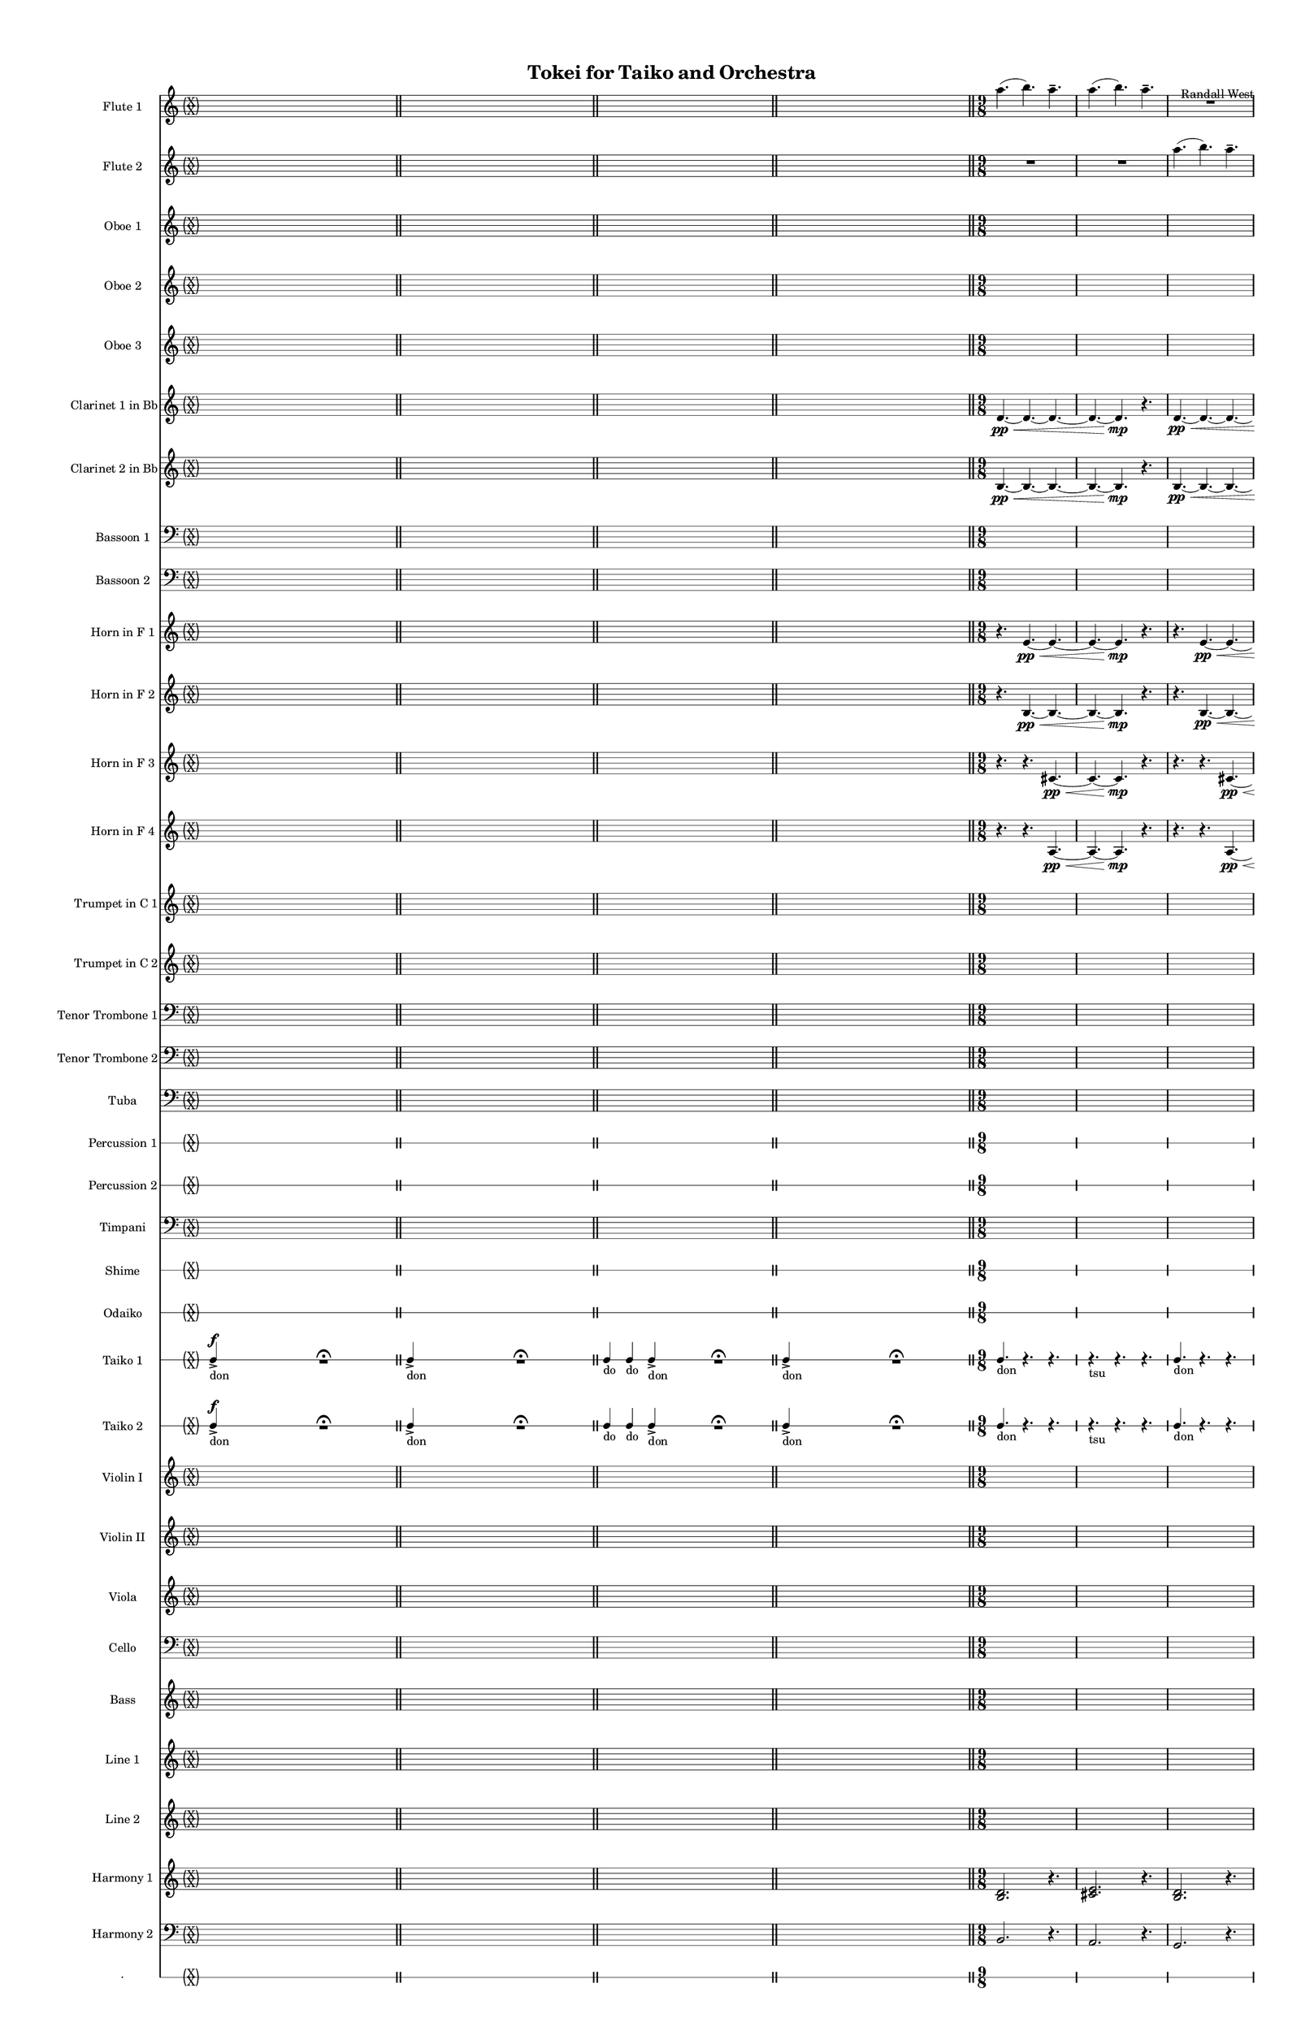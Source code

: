 % 2015-02-02 19:52

\version "2.18.2"
\language "english"

#(set-global-staff-size 13)

\header {
	composer = \markup { Randall West }
	title = \markup { Tokei for Taiko and Orchestra }
}

\layout {
	\context {
		\override VerticalAxisGroup #'remove-first = ##t
	}
}

\paper {
	bottom-margin = 0.5\in
	left-margin = 0.75\in
	paper-height = 17\in
	paper-width = 11\in
	right-margin = 0.5\in
	system-separator-markup = \slashSeparator
	system-system-spacing = #'((basic-distance . 0) (minimum-distance . 0) (padding . 20) (stretchability . 0))
	top-margin = 0.5\in
}

\score {
	\context Score = "wadokei-material" \with {
		\override StaffGrouper #'staff-staff-spacing = #'((basic-distance . 0) (minimum-distance . 0) (padding . 8) (stretchability . 0))
		\override StaffSymbol #'thickness = #0.5
		\override VerticalAxisGroup #'staff-staff-spacing = #'((basic-distance . 0) (minimum-distance . 0) (padding . 8) (stretchability . 0))
		markFormatter = #format-mark-box-numbers
	} <<
		\context Staff = "flute1" {
			\set Staff.instrumentName = \markup { Flute 1 }
			\set Staff.shortInstrumentName = \markup { Fl.1 }
			\once \override 
			                            Staff.TimeSignature #'stencil = #(lambda (grob)
			                            (parenthesize-stencil (grob-interpret-markup grob 
			                            (markup #:override '(baseline-skip . 0.5) #:column ("X" "X"))
			                            ) 0.1 0.4 0.4 0.1 ))
			\numericTimeSignature
			{
				\time 26/8
				s1 * 13/4
				\bar "||"
			}
			\once \override Staff.TimeSignature.stencil = ##f
			{
				s1 * 13/4
				\bar "||"
			}
			\once \override Staff.TimeSignature.stencil = ##f
			{
				\time 22/8
				s1 * 11/4
				\bar "||"
			}
			\once \override Staff.TimeSignature.stencil = ##f
			{
				\time 26/8
				s1 * 13/4
				\bar "||"
			}
			a''4. (
			b''4. )
			a''4. -\tenuto
			a''4. (
			b''4. )
			a''4. -\tenuto
			R4.
			R4.
			R4.
			R4.
			R4.
			R4.
			\bar "||"
			a''4. (
			b''4. )
			a''4. -\tenuto
			a''4. (
			b''4. )
			a''4. -\tenuto
			R4.
			R4.
			R4.
			R4.
			R4.
			R4.
			\bar "||"
			a''4. (
			b''4. )
			a''4. -\tenuto
			a''4. (
			b''4. )
			a''4. -\tenuto
			R4.
			R4.
			R4.
			R4.
			R4.
			R4.
			\bar "||"
			a''4. (
			b''4. )
			a''4. -\tenuto
			a''4. (
			b''4. )
			a''4. -\tenuto
			R4.
			R4.
			R4.
			R4.
			R4.
			R4.
			\bar "||"
			a''4. (
			b''4. )
			a''4. -\tenuto
			a''4. (
			b''4. )
			a''4. -\tenuto
			R4.
			R4.
			R4.
			R4.
			R4.
			R4.
			\bar "||"
			a''4. (
			b''4. )
			a''4. -\tenuto
			a''4. (
			b''4. )
			a''4. -\tenuto
			R4.
			R4.
			R4.
			R4.
			R4.
			R4.
			\bar "||"
			a''4. (
			b''4. )
			a''4. -\tenuto
			a''4. (
			b''4. )
			a''4. -\tenuto
			R4.
			R4.
			R4.
			R4.
			R4.
			R4.
			\bar "||"
			a''4. (
			b''4. )
			a''4. -\tenuto
			a''4. (
			b''4. )
			a''4. -\tenuto
			R4.
			R4.
			R4.
			R4.
			R4.
			R4.
			\bar "||"
			a''4. (
			b''4. )
			a''4. -\tenuto
			a''4. (
			b''4. )
			a''4. -\tenuto
			R4.
			R4.
			R4.
			R4.
			R4.
			R4.
			\bar "||"
			a''4. (
			b''4. )
			a''4. -\tenuto
			a''4. (
			b''4. )
			a''4. -\tenuto
			R4.
			R4.
			R4.
			R4.
			R4.
			R4.
			\bar "||"
			a''4. (
			b''4. )
			a''4. -\tenuto
			a''4. (
			b''4. )
			a''4. -\tenuto
			R4.
			R4.
			R4.
			R4.
			R4.
			R4.
			\bar "||"
			a''4. (
			b''4. )
			a''4. -\tenuto
			a''4. (
			b''4. )
			a''4. -\tenuto
			R4.
			R4.
			R4.
			R4.
			R4.
			R4.
			\bar "||"
			a''4. (
			b''4. )
			a''4. -\tenuto
			a''4. (
			b''4. )
			a''4. -\tenuto
			R4.
			R4.
			R4.
			R4.
			R4.
			R4.
		}
		\context Staff = "flute2" {
			\set Staff.instrumentName = \markup { Flute 2 }
			\set Staff.shortInstrumentName = \markup { Fl.2 }
			\once \override 
			                            Staff.TimeSignature #'stencil = #(lambda (grob)
			                            (parenthesize-stencil (grob-interpret-markup grob 
			                            (markup #:override '(baseline-skip . 0.5) #:column ("X" "X"))
			                            ) 0.1 0.4 0.4 0.1 ))
			\numericTimeSignature
			{
				\time 26/8
				s1 * 13/4
				\bar "||"
			}
			\once \override Staff.TimeSignature.stencil = ##f
			{
				s1 * 13/4
				\bar "||"
			}
			\once \override Staff.TimeSignature.stencil = ##f
			{
				\time 22/8
				s1 * 11/4
				\bar "||"
			}
			\once \override Staff.TimeSignature.stencil = ##f
			{
				\time 26/8
				s1 * 13/4
				\bar "||"
			}
			R4.
			R4.
			R4.
			R4.
			R4.
			R4.
			a''4. (
			b''4. )
			a''4. -\tenuto
			a''4. (
			b''4. )
			a''4. -\tenuto
			\bar "||"
			R4.
			R4.
			R4.
			R4.
			R4.
			R4.
			a''4. (
			b''4. )
			a''4. -\tenuto
			a''4. (
			b''4. )
			a''4. -\tenuto
			\bar "||"
			R4.
			R4.
			R4.
			R4.
			R4.
			R4.
			a''4. (
			b''4. )
			a''4. -\tenuto
			a''4. (
			b''4. )
			a''4. -\tenuto
			\bar "||"
			R4.
			R4.
			R4.
			R4.
			R4.
			R4.
			a''4. (
			b''4. )
			a''4. -\tenuto
			a''4. (
			b''4. )
			a''4. -\tenuto
			\bar "||"
			R4.
			R4.
			R4.
			R4.
			R4.
			R4.
			a''4. (
			b''4. )
			a''4. -\tenuto
			a''4. (
			b''4. )
			a''4. -\tenuto
			\bar "||"
			R4.
			R4.
			R4.
			R4.
			R4.
			R4.
			a''4. (
			b''4. )
			a''4. -\tenuto
			a''4. (
			b''4. )
			a''4. -\tenuto
			\bar "||"
			R4.
			R4.
			R4.
			R4.
			R4.
			R4.
			a''4. (
			b''4. )
			a''4. -\tenuto
			a''4. (
			b''4. )
			a''4. -\tenuto
			\bar "||"
			R4.
			R4.
			R4.
			R4.
			R4.
			R4.
			a''4. (
			b''4. )
			a''4. -\tenuto
			a''4. (
			b''4. )
			a''4. -\tenuto
			\bar "||"
			R4.
			R4.
			R4.
			R4.
			R4.
			R4.
			a''4. (
			b''4. )
			a''4. -\tenuto
			a''4. (
			b''4. )
			a''4. -\tenuto
			\bar "||"
			R4.
			R4.
			R4.
			R4.
			R4.
			R4.
			a''4. (
			b''4. )
			a''4. -\tenuto
			a''4. (
			b''4. )
			a''4. -\tenuto
			\bar "||"
			R4.
			R4.
			R4.
			R4.
			R4.
			R4.
			a''4. (
			b''4. )
			a''4. -\tenuto
			a''4. (
			b''4. )
			a''4. -\tenuto
			\bar "||"
			R4.
			R4.
			R4.
			R4.
			R4.
			R4.
			a''4. (
			b''4. )
			a''4. -\tenuto
			a''4. (
			b''4. )
			a''4. -\tenuto
			\bar "||"
			R4.
			R4.
			R4.
			R4.
			R4.
			R4.
			a''4. (
			b''4. )
			a''4. -\tenuto
			a''4. (
			b''4. )
			a''4. -\tenuto
		}
		\context Staff = "oboe1" {
			\set Staff.instrumentName = \markup { Oboe 1 }
			\set Staff.shortInstrumentName = \markup { Ob.1 }
			\once \override 
			                            Staff.TimeSignature #'stencil = #(lambda (grob)
			                            (parenthesize-stencil (grob-interpret-markup grob 
			                            (markup #:override '(baseline-skip . 0.5) #:column ("X" "X"))
			                            ) 0.1 0.4 0.4 0.1 ))
			\numericTimeSignature
			{
				\time 26/8
				s1 * 13/4
				\bar "||"
			}
			\once \override Staff.TimeSignature.stencil = ##f
			{
				s1 * 13/4
				\bar "||"
			}
			\once \override Staff.TimeSignature.stencil = ##f
			{
				\time 22/8
				s1 * 11/4
				\bar "||"
			}
			\once \override Staff.TimeSignature.stencil = ##f
			{
				\time 26/8
				s1 * 13/4
				\bar "||"
			}
			{
				\time 9/8
				s1 * 9/8
			}
			{
				s1 * 9/8
			}
			{
				s1 * 9/8
			}
			{
				s1 * 9/8
				\bar "||"
			}
			{
				s1 * 9/8
			}
			{
				s1 * 9/8
			}
			{
				s1 * 9/8
			}
			{
				s1 * 9/8
				\bar "||"
			}
			{
				s1 * 9/8
			}
			{
				s1 * 9/8
			}
			{
				s1 * 9/8
			}
			{
				s1 * 9/8
				\bar "||"
			}
			{
				s1 * 9/8
			}
			{
				s1 * 9/8
			}
			{
				s1 * 9/8
			}
			{
				s1 * 9/8
				\bar "||"
			}
			{
				s1 * 9/8
			}
			{
				s1 * 9/8
			}
			{
				s1 * 9/8
			}
			{
				s1 * 9/8
				\bar "||"
			}
			{
				s1 * 9/8
			}
			{
				s1 * 9/8
			}
			{
				s1 * 9/8
			}
			{
				s1 * 9/8
				\bar "||"
			}
			{
				s1 * 9/8
			}
			{
				s1 * 9/8
			}
			{
				s1 * 9/8
			}
			{
				s1 * 9/8
				\bar "||"
			}
			{
				s1 * 9/8
			}
			{
				s1 * 9/8
			}
			{
				s1 * 9/8
			}
			{
				s1 * 9/8
				\bar "||"
			}
			{
				s1 * 9/8
			}
			{
				s1 * 9/8
			}
			{
				s1 * 9/8
			}
			{
				s1 * 9/8
				\bar "||"
			}
			{
				s1 * 9/8
			}
			{
				s1 * 9/8
			}
			{
				s1 * 9/8
			}
			{
				s1 * 9/8
				\bar "||"
			}
			{
				\time 6/8
				s1 * 3/4
			}
			{
				s1 * 3/4
			}
			{
				s1 * 3/4
			}
			{
				s1 * 3/4
			}
			{
				s1 * 3/4
			}
			{
				s1 * 3/4
			}
			{
				s1 * 3/4
			}
			{
				s1 * 3/4
			}
			{
				s1 * 3/4
			}
			{
				s1 * 3/4
			}
			{
				s1 * 3/4
			}
			{
				s1 * 3/4
				\bar "||"
			}
			{
				s1 * 3/4
			}
			{
				s1 * 3/4
			}
			{
				s1 * 3/4
			}
			{
				s1 * 3/4
			}
			{
				s1 * 3/4
			}
			{
				s1 * 3/4
			}
			{
				s1 * 3/4
			}
			{
				s1 * 3/4
			}
			{
				s1 * 3/4
			}
			{
				s1 * 3/4
			}
			{
				s1 * 3/4
			}
			{
				s1 * 3/4
				\bar "||"
			}
			{
				\time 9/8
				s1 * 9/8
			}
			{
				s1 * 9/8
			}
			{
				s1 * 9/8
			}
			{
				s1 * 9/8
			}
		}
		\context Staff = "oboe2" {
			\set Staff.instrumentName = \markup { Oboe 2 }
			\set Staff.shortInstrumentName = \markup { Ob.2 }
			\once \override 
			                            Staff.TimeSignature #'stencil = #(lambda (grob)
			                            (parenthesize-stencil (grob-interpret-markup grob 
			                            (markup #:override '(baseline-skip . 0.5) #:column ("X" "X"))
			                            ) 0.1 0.4 0.4 0.1 ))
			\numericTimeSignature
			{
				\time 26/8
				s1 * 13/4
				\bar "||"
			}
			\once \override Staff.TimeSignature.stencil = ##f
			{
				s1 * 13/4
				\bar "||"
			}
			\once \override Staff.TimeSignature.stencil = ##f
			{
				\time 22/8
				s1 * 11/4
				\bar "||"
			}
			\once \override Staff.TimeSignature.stencil = ##f
			{
				\time 26/8
				s1 * 13/4
				\bar "||"
			}
			{
				\time 9/8
				s1 * 9/8
			}
			{
				s1 * 9/8
			}
			{
				s1 * 9/8
			}
			{
				s1 * 9/8
				\bar "||"
			}
			{
				s1 * 9/8
			}
			{
				s1 * 9/8
			}
			{
				s1 * 9/8
			}
			{
				s1 * 9/8
				\bar "||"
			}
			{
				s1 * 9/8
			}
			{
				s1 * 9/8
			}
			{
				s1 * 9/8
			}
			{
				s1 * 9/8
				\bar "||"
			}
			{
				s1 * 9/8
			}
			{
				s1 * 9/8
			}
			{
				s1 * 9/8
			}
			{
				s1 * 9/8
				\bar "||"
			}
			{
				s1 * 9/8
			}
			{
				s1 * 9/8
			}
			{
				s1 * 9/8
			}
			{
				s1 * 9/8
				\bar "||"
			}
			{
				s1 * 9/8
			}
			{
				s1 * 9/8
			}
			{
				s1 * 9/8
			}
			{
				s1 * 9/8
				\bar "||"
			}
			{
				s1 * 9/8
			}
			{
				s1 * 9/8
			}
			{
				s1 * 9/8
			}
			{
				s1 * 9/8
				\bar "||"
			}
			{
				s1 * 9/8
			}
			{
				s1 * 9/8
			}
			{
				s1 * 9/8
			}
			{
				s1 * 9/8
				\bar "||"
			}
			{
				s1 * 9/8
			}
			{
				s1 * 9/8
			}
			{
				s1 * 9/8
			}
			{
				s1 * 9/8
				\bar "||"
			}
			{
				s1 * 9/8
			}
			{
				s1 * 9/8
			}
			{
				s1 * 9/8
			}
			{
				s1 * 9/8
				\bar "||"
			}
			{
				\time 6/8
				s1 * 3/4
			}
			{
				s1 * 3/4
			}
			{
				s1 * 3/4
			}
			{
				s1 * 3/4
			}
			{
				s1 * 3/4
			}
			{
				s1 * 3/4
			}
			{
				s1 * 3/4
			}
			{
				s1 * 3/4
			}
			{
				s1 * 3/4
			}
			{
				s1 * 3/4
			}
			{
				s1 * 3/4
			}
			{
				s1 * 3/4
				\bar "||"
			}
			{
				s1 * 3/4
			}
			{
				s1 * 3/4
			}
			{
				s1 * 3/4
			}
			{
				s1 * 3/4
			}
			{
				s1 * 3/4
			}
			{
				s1 * 3/4
			}
			{
				s1 * 3/4
			}
			{
				s1 * 3/4
			}
			{
				s1 * 3/4
			}
			{
				s1 * 3/4
			}
			{
				s1 * 3/4
			}
			{
				s1 * 3/4
				\bar "||"
			}
			{
				\time 9/8
				s1 * 9/8
			}
			{
				s1 * 9/8
			}
			{
				s1 * 9/8
			}
			{
				s1 * 9/8
			}
		}
		\context Staff = "oboe3" {
			\set Staff.instrumentName = \markup { Oboe 3 }
			\set Staff.shortInstrumentName = \markup { Ob.3 }
			\once \override 
			                            Staff.TimeSignature #'stencil = #(lambda (grob)
			                            (parenthesize-stencil (grob-interpret-markup grob 
			                            (markup #:override '(baseline-skip . 0.5) #:column ("X" "X"))
			                            ) 0.1 0.4 0.4 0.1 ))
			\numericTimeSignature
			{
				\time 26/8
				s1 * 13/4
				\bar "||"
			}
			\once \override Staff.TimeSignature.stencil = ##f
			{
				s1 * 13/4
				\bar "||"
			}
			\once \override Staff.TimeSignature.stencil = ##f
			{
				\time 22/8
				s1 * 11/4
				\bar "||"
			}
			\once \override Staff.TimeSignature.stencil = ##f
			{
				\time 26/8
				s1 * 13/4
				\bar "||"
			}
			{
				\time 9/8
				s1 * 9/8
			}
			{
				s1 * 9/8
			}
			{
				s1 * 9/8
			}
			{
				s1 * 9/8
				\bar "||"
			}
			{
				s1 * 9/8
			}
			{
				s1 * 9/8
			}
			{
				s1 * 9/8
			}
			{
				s1 * 9/8
				\bar "||"
			}
			{
				s1 * 9/8
			}
			{
				s1 * 9/8
			}
			{
				s1 * 9/8
			}
			{
				s1 * 9/8
				\bar "||"
			}
			{
				s1 * 9/8
			}
			{
				s1 * 9/8
			}
			{
				s1 * 9/8
			}
			{
				s1 * 9/8
				\bar "||"
			}
			{
				s1 * 9/8
			}
			{
				s1 * 9/8
			}
			{
				s1 * 9/8
			}
			{
				s1 * 9/8
				\bar "||"
			}
			{
				s1 * 9/8
			}
			{
				s1 * 9/8
			}
			{
				s1 * 9/8
			}
			{
				s1 * 9/8
				\bar "||"
			}
			{
				s1 * 9/8
			}
			{
				s1 * 9/8
			}
			{
				s1 * 9/8
			}
			{
				s1 * 9/8
				\bar "||"
			}
			{
				s1 * 9/8
			}
			{
				s1 * 9/8
			}
			{
				s1 * 9/8
			}
			{
				s1 * 9/8
				\bar "||"
			}
			{
				s1 * 9/8
			}
			{
				s1 * 9/8
			}
			{
				s1 * 9/8
			}
			{
				s1 * 9/8
				\bar "||"
			}
			{
				s1 * 9/8
			}
			{
				s1 * 9/8
			}
			{
				s1 * 9/8
			}
			{
				s1 * 9/8
				\bar "||"
			}
			{
				\time 6/8
				s1 * 3/4
			}
			{
				s1 * 3/4
			}
			{
				s1 * 3/4
			}
			{
				s1 * 3/4
			}
			{
				s1 * 3/4
			}
			{
				s1 * 3/4
			}
			{
				s1 * 3/4
			}
			{
				s1 * 3/4
			}
			{
				s1 * 3/4
			}
			{
				s1 * 3/4
			}
			{
				s1 * 3/4
			}
			{
				s1 * 3/4
				\bar "||"
			}
			{
				s1 * 3/4
			}
			{
				s1 * 3/4
			}
			{
				s1 * 3/4
			}
			{
				s1 * 3/4
			}
			{
				s1 * 3/4
			}
			{
				s1 * 3/4
			}
			{
				s1 * 3/4
			}
			{
				s1 * 3/4
			}
			{
				s1 * 3/4
			}
			{
				s1 * 3/4
			}
			{
				s1 * 3/4
			}
			{
				s1 * 3/4
				\bar "||"
			}
			{
				\time 9/8
				s1 * 9/8
			}
			{
				s1 * 9/8
			}
			{
				s1 * 9/8
			}
			{
				s1 * 9/8
			}
		}
		\context Staff = "clarinet1" {
			\set Staff.instrumentName = \markup { Clarinet 1 in Bb }
			\set Staff.shortInstrumentName = \markup { Cl.1 }
			\once \override 
			                            Staff.TimeSignature #'stencil = #(lambda (grob)
			                            (parenthesize-stencil (grob-interpret-markup grob 
			                            (markup #:override '(baseline-skip . 0.5) #:column ("X" "X"))
			                            ) 0.1 0.4 0.4 0.1 ))
			\numericTimeSignature
			{
				\time 26/8
				s1 * 13/4
				\bar "||"
			}
			\once \override Staff.TimeSignature.stencil = ##f
			{
				s1 * 13/4
				\bar "||"
			}
			\once \override Staff.TimeSignature.stencil = ##f
			{
				\time 22/8
				s1 * 11/4
				\bar "||"
			}
			\once \override Staff.TimeSignature.stencil = ##f
			{
				\time 26/8
				s1 * 13/4
				\bar "||"
			}
			d'4. \pp ~ \<
			d'4. ~
			d'4. ~
			d'4. ~
			d'4. \mp
			r4.
			d'4. \pp ~ \<
			d'4. ~
			d'4. ~
			d'4. ~
			d'4. ~
			d'4. \mp
			\bar "||"
			R4.
			R4.
			R4.
			a''4. \pp ~ \<
			a''4. ~
			a''4. ~
			a''4. ~
			a''4. ~
			a''4. \mp
			R4.
			R4.
			R4.
			\bar "||"
			fs''4. \p \< (
			cs''4.
			ds''4.
			fs''4. ~
			fs''4. \mp )
			r4.
			b''4. \pp ~ \<
			b''4. ~
			b''4. ~
			b''4. ~
			b''4. ~
			b''4. \mp
			\bar "||"
			R4.
			R4.
			R4.
			b''4. \pp ~ \<
			b''4. ~
			b''4. ~
			b''4. ~
			b''4. ~
			b''4. \mp
			R4.
			R4.
			R4.
			\bar "||"
			{
				\time 9/8
				s1 * 9/8
			}
			{
				s1 * 9/8
			}
			{
				s1 * 9/8
			}
			{
				s1 * 9/8
				\bar "||"
			}
			{
				s1 * 9/8
			}
			{
				s1 * 9/8
			}
			{
				s1 * 9/8
			}
			{
				s1 * 9/8
				\bar "||"
			}
			{
				s1 * 9/8
			}
			{
				s1 * 9/8
			}
			{
				s1 * 9/8
			}
			{
				s1 * 9/8
				\bar "||"
			}
			{
				s1 * 9/8
			}
			{
				s1 * 9/8
			}
			{
				s1 * 9/8
			}
			{
				s1 * 9/8
				\bar "||"
			}
			{
				s1 * 9/8
			}
			{
				s1 * 9/8
			}
			{
				s1 * 9/8
			}
			{
				s1 * 9/8
				\bar "||"
			}
			{
				s1 * 9/8
			}
			{
				s1 * 9/8
			}
			{
				s1 * 9/8
			}
			{
				s1 * 9/8
				\bar "||"
			}
			{
				\time 6/8
				s1 * 3/4
			}
			{
				s1 * 3/4
			}
			{
				s1 * 3/4
			}
			{
				s1 * 3/4
			}
			{
				s1 * 3/4
			}
			{
				s1 * 3/4
			}
			{
				s1 * 3/4
			}
			{
				s1 * 3/4
			}
			{
				s1 * 3/4
			}
			{
				s1 * 3/4
			}
			{
				s1 * 3/4
			}
			{
				s1 * 3/4
				\bar "||"
			}
			{
				s1 * 3/4
			}
			{
				s1 * 3/4
			}
			{
				s1 * 3/4
			}
			{
				s1 * 3/4
			}
			{
				s1 * 3/4
			}
			{
				s1 * 3/4
			}
			{
				s1 * 3/4
			}
			{
				s1 * 3/4
			}
			{
				s1 * 3/4
			}
			{
				s1 * 3/4
			}
			{
				s1 * 3/4
			}
			{
				s1 * 3/4
				\bar "||"
			}
			{
				\time 9/8
				s1 * 9/8
			}
			{
				s1 * 9/8
			}
			{
				s1 * 9/8
			}
			{
				s1 * 9/8
			}
		}
		\context Staff = "clarinet2" {
			\set Staff.instrumentName = \markup { Clarinet 2 in Bb }
			\set Staff.shortInstrumentName = \markup { Cl.2 }
			\once \override 
			                            Staff.TimeSignature #'stencil = #(lambda (grob)
			                            (parenthesize-stencil (grob-interpret-markup grob 
			                            (markup #:override '(baseline-skip . 0.5) #:column ("X" "X"))
			                            ) 0.1 0.4 0.4 0.1 ))
			\numericTimeSignature
			{
				\time 26/8
				s1 * 13/4
				\bar "||"
			}
			\once \override Staff.TimeSignature.stencil = ##f
			{
				s1 * 13/4
				\bar "||"
			}
			\once \override Staff.TimeSignature.stencil = ##f
			{
				\time 22/8
				s1 * 11/4
				\bar "||"
			}
			\once \override Staff.TimeSignature.stencil = ##f
			{
				\time 26/8
				s1 * 13/4
				\bar "||"
			}
			b4. \pp ~ \<
			b4. ~
			b4. ~
			b4. ~
			b4. \mp
			r4.
			b4. \pp ~ \<
			b4. ~
			b4. ~
			b4. ~
			b4. ~
			b4. \mp
			\bar "||"
			R4.
			R4.
			R4.
			d'4. \pp ~ \< (
			d'4. ~
			d'4.
			e''4. ~
			e''4. ~
			e''4. \mp )
			R4.
			R4.
			R4.
			\bar "||"
			b'4. \p ~ \< (
			b'4.
			cs''4.
			b'4. ~
			b'4. \mp )
			r4.
			e''4. \pp ~ \< (
			e''4. ~
			e''4.
			d'4. ~
			d'4. ~
			d'4. \mp )
			\bar "||"
			R4.
			R4.
			R4.
			e'4. \pp ~ \< (
			e'4. ~
			e'4.
			fs''4. ~
			fs''4. ~
			fs''4. \mp )
			R4.
			R4.
			R4.
			\bar "||"
			{
				\time 9/8
				s1 * 9/8
			}
			{
				s1 * 9/8
			}
			{
				s1 * 9/8
			}
			{
				s1 * 9/8
				\bar "||"
			}
			{
				s1 * 9/8
			}
			{
				s1 * 9/8
			}
			{
				s1 * 9/8
			}
			{
				s1 * 9/8
				\bar "||"
			}
			{
				s1 * 9/8
			}
			{
				s1 * 9/8
			}
			{
				s1 * 9/8
			}
			{
				s1 * 9/8
				\bar "||"
			}
			{
				s1 * 9/8
			}
			{
				s1 * 9/8
			}
			{
				s1 * 9/8
			}
			{
				s1 * 9/8
				\bar "||"
			}
			{
				s1 * 9/8
			}
			{
				s1 * 9/8
			}
			{
				s1 * 9/8
			}
			{
				s1 * 9/8
				\bar "||"
			}
			{
				s1 * 9/8
			}
			{
				s1 * 9/8
			}
			{
				s1 * 9/8
			}
			{
				s1 * 9/8
				\bar "||"
			}
			{
				\time 6/8
				s1 * 3/4
			}
			{
				s1 * 3/4
			}
			{
				s1 * 3/4
			}
			{
				s1 * 3/4
			}
			{
				s1 * 3/4
			}
			{
				s1 * 3/4
			}
			{
				s1 * 3/4
			}
			{
				s1 * 3/4
			}
			{
				s1 * 3/4
			}
			{
				s1 * 3/4
			}
			{
				s1 * 3/4
			}
			{
				s1 * 3/4
				\bar "||"
			}
			{
				s1 * 3/4
			}
			{
				s1 * 3/4
			}
			{
				s1 * 3/4
			}
			{
				s1 * 3/4
			}
			{
				s1 * 3/4
			}
			{
				s1 * 3/4
			}
			{
				s1 * 3/4
			}
			{
				s1 * 3/4
			}
			{
				s1 * 3/4
			}
			{
				s1 * 3/4
			}
			{
				s1 * 3/4
			}
			{
				s1 * 3/4
				\bar "||"
			}
			{
				\time 9/8
				s1 * 9/8
			}
			{
				s1 * 9/8
			}
			{
				s1 * 9/8
			}
			{
				s1 * 9/8
			}
		}
		\context Staff = "bassoon1" {
			\clef "bass"
			\set Staff.instrumentName = \markup { Bassoon 1 }
			\set Staff.shortInstrumentName = \markup { Bsn.1 }
			\once \override 
			                            Staff.TimeSignature #'stencil = #(lambda (grob)
			                            (parenthesize-stencil (grob-interpret-markup grob 
			                            (markup #:override '(baseline-skip . 0.5) #:column ("X" "X"))
			                            ) 0.1 0.4 0.4 0.1 ))
			\numericTimeSignature
			{
				\time 26/8
				s1 * 13/4
				\bar "||"
			}
			\once \override Staff.TimeSignature.stencil = ##f
			{
				s1 * 13/4
				\bar "||"
			}
			\once \override Staff.TimeSignature.stencil = ##f
			{
				\time 22/8
				s1 * 11/4
				\bar "||"
			}
			\once \override Staff.TimeSignature.stencil = ##f
			{
				\time 26/8
				s1 * 13/4
				\bar "||"
			}
			{
				\time 9/8
				s1 * 9/8
			}
			{
				s1 * 9/8
			}
			{
				s1 * 9/8
			}
			{
				s1 * 9/8
				\bar "||"
			}
			{
				s1 * 9/8
			}
			{
				s1 * 9/8
			}
			{
				s1 * 9/8
			}
			{
				s1 * 9/8
				\bar "||"
			}
			{
				s1 * 9/8
			}
			{
				s1 * 9/8
			}
			{
				s1 * 9/8
			}
			{
				s1 * 9/8
				\bar "||"
			}
			{
				s1 * 9/8
			}
			{
				s1 * 9/8
			}
			{
				s1 * 9/8
			}
			{
				s1 * 9/8
				\bar "||"
			}
			{
				s1 * 9/8
			}
			{
				s1 * 9/8
			}
			{
				s1 * 9/8
			}
			{
				s1 * 9/8
				\bar "||"
			}
			{
				s1 * 9/8
			}
			{
				s1 * 9/8
			}
			{
				s1 * 9/8
			}
			{
				s1 * 9/8
				\bar "||"
			}
			{
				s1 * 9/8
			}
			{
				s1 * 9/8
			}
			{
				s1 * 9/8
			}
			{
				s1 * 9/8
				\bar "||"
			}
			{
				s1 * 9/8
			}
			{
				s1 * 9/8
			}
			{
				s1 * 9/8
			}
			{
				s1 * 9/8
				\bar "||"
			}
			{
				s1 * 9/8
			}
			{
				s1 * 9/8
			}
			{
				s1 * 9/8
			}
			{
				s1 * 9/8
				\bar "||"
			}
			{
				s1 * 9/8
			}
			{
				s1 * 9/8
			}
			{
				s1 * 9/8
			}
			{
				s1 * 9/8
				\bar "||"
			}
			{
				\time 6/8
				s1 * 3/4
			}
			{
				s1 * 3/4
			}
			{
				s1 * 3/4
			}
			{
				s1 * 3/4
			}
			{
				s1 * 3/4
			}
			{
				s1 * 3/4
			}
			{
				s1 * 3/4
			}
			{
				s1 * 3/4
			}
			{
				s1 * 3/4
			}
			{
				s1 * 3/4
			}
			{
				s1 * 3/4
			}
			{
				s1 * 3/4
				\bar "||"
			}
			{
				s1 * 3/4
			}
			{
				s1 * 3/4
			}
			{
				s1 * 3/4
			}
			{
				s1 * 3/4
			}
			{
				s1 * 3/4
			}
			{
				s1 * 3/4
			}
			{
				s1 * 3/4
			}
			{
				s1 * 3/4
			}
			{
				s1 * 3/4
			}
			{
				s1 * 3/4
			}
			{
				s1 * 3/4
			}
			{
				s1 * 3/4
				\bar "||"
			}
			{
				\time 9/8
				s1 * 9/8
			}
			{
				s1 * 9/8
			}
			{
				s1 * 9/8
			}
			{
				s1 * 9/8
			}
		}
		\context Staff = "bassoon2" {
			\clef "bass"
			\set Staff.instrumentName = \markup { Bassoon 2 }
			\set Staff.shortInstrumentName = \markup { Bsn.2 }
			\once \override 
			                            Staff.TimeSignature #'stencil = #(lambda (grob)
			                            (parenthesize-stencil (grob-interpret-markup grob 
			                            (markup #:override '(baseline-skip . 0.5) #:column ("X" "X"))
			                            ) 0.1 0.4 0.4 0.1 ))
			\numericTimeSignature
			{
				\time 26/8
				s1 * 13/4
				\bar "||"
			}
			\once \override Staff.TimeSignature.stencil = ##f
			{
				s1 * 13/4
				\bar "||"
			}
			\once \override Staff.TimeSignature.stencil = ##f
			{
				\time 22/8
				s1 * 11/4
				\bar "||"
			}
			\once \override Staff.TimeSignature.stencil = ##f
			{
				\time 26/8
				s1 * 13/4
				\bar "||"
			}
			{
				\time 9/8
				s1 * 9/8
			}
			{
				s1 * 9/8
			}
			{
				s1 * 9/8
			}
			{
				s1 * 9/8
				\bar "||"
			}
			{
				s1 * 9/8
			}
			{
				s1 * 9/8
			}
			{
				s1 * 9/8
			}
			{
				s1 * 9/8
				\bar "||"
			}
			{
				s1 * 9/8
			}
			{
				s1 * 9/8
			}
			{
				s1 * 9/8
			}
			{
				s1 * 9/8
				\bar "||"
			}
			{
				s1 * 9/8
			}
			{
				s1 * 9/8
			}
			{
				s1 * 9/8
			}
			{
				s1 * 9/8
				\bar "||"
			}
			{
				s1 * 9/8
			}
			{
				s1 * 9/8
			}
			{
				s1 * 9/8
			}
			{
				s1 * 9/8
				\bar "||"
			}
			{
				s1 * 9/8
			}
			{
				s1 * 9/8
			}
			{
				s1 * 9/8
			}
			{
				s1 * 9/8
				\bar "||"
			}
			{
				s1 * 9/8
			}
			{
				s1 * 9/8
			}
			{
				s1 * 9/8
			}
			{
				s1 * 9/8
				\bar "||"
			}
			{
				s1 * 9/8
			}
			{
				s1 * 9/8
			}
			{
				s1 * 9/8
			}
			{
				s1 * 9/8
				\bar "||"
			}
			{
				s1 * 9/8
			}
			{
				s1 * 9/8
			}
			{
				s1 * 9/8
			}
			{
				s1 * 9/8
				\bar "||"
			}
			{
				s1 * 9/8
			}
			{
				s1 * 9/8
			}
			{
				s1 * 9/8
			}
			{
				s1 * 9/8
				\bar "||"
			}
			{
				\time 6/8
				s1 * 3/4
			}
			{
				s1 * 3/4
			}
			{
				s1 * 3/4
			}
			{
				s1 * 3/4
			}
			{
				s1 * 3/4
			}
			{
				s1 * 3/4
			}
			{
				s1 * 3/4
			}
			{
				s1 * 3/4
			}
			{
				s1 * 3/4
			}
			{
				s1 * 3/4
			}
			{
				s1 * 3/4
			}
			{
				s1 * 3/4
				\bar "||"
			}
			{
				s1 * 3/4
			}
			{
				s1 * 3/4
			}
			{
				s1 * 3/4
			}
			{
				s1 * 3/4
			}
			{
				s1 * 3/4
			}
			{
				s1 * 3/4
			}
			{
				s1 * 3/4
			}
			{
				s1 * 3/4
			}
			{
				s1 * 3/4
			}
			{
				s1 * 3/4
			}
			{
				s1 * 3/4
			}
			{
				s1 * 3/4
				\bar "||"
			}
			{
				\time 9/8
				s1 * 9/8
			}
			{
				s1 * 9/8
			}
			{
				s1 * 9/8
			}
			{
				s1 * 9/8
			}
		}
		\context Staff = "horn1" {
			\set Staff.instrumentName = \markup { Horn in F 1 }
			\set Staff.shortInstrumentName = \markup { Hn.1 }
			\once \override 
			                            Staff.TimeSignature #'stencil = #(lambda (grob)
			                            (parenthesize-stencil (grob-interpret-markup grob 
			                            (markup #:override '(baseline-skip . 0.5) #:column ("X" "X"))
			                            ) 0.1 0.4 0.4 0.1 ))
			\numericTimeSignature
			{
				\time 26/8
				s1 * 13/4
				\bar "||"
			}
			\once \override Staff.TimeSignature.stencil = ##f
			{
				s1 * 13/4
				\bar "||"
			}
			\once \override Staff.TimeSignature.stencil = ##f
			{
				\time 22/8
				s1 * 11/4
				\bar "||"
			}
			\once \override Staff.TimeSignature.stencil = ##f
			{
				\time 26/8
				s1 * 13/4
				\bar "||"
			}
			r4.
			e'4. \pp ~ \<
			e'4. ~
			e'4. ~
			e'4. \mp
			r4.
			r4.
			e'4. \pp ~ \<
			e'4. ~
			e'4. ~
			e'4. ~
			e'4. \mp
			\bar "||"
			R4.
			R4.
			R4.
			r4.
			d'4. \pp ~ \< (
			d'4.
			e'4. )
			d'4. (
			e'4. \mp )
			R4.
			R4.
			R4.
			\bar "||"
			e'4. \p \< (
			cs'4. ~
			cs'4.
			e'4. ~
			e'4. \mp )
			r4.
			r4.
			e'4. \pp ~ \< (
			e'4.
			d'4. )
			e'4. (
			d'4. \mp )
			\bar "||"
			R4.
			R4.
			R4.
			r4.
			e'4. \pp ~ \< (
			e'4.
			fs'4. )
			e'4. (
			fs'4. \mp )
			R4.
			R4.
			R4.
			\bar "||"
			{
				\time 9/8
				s1 * 9/8
			}
			{
				s1 * 9/8
			}
			{
				s1 * 9/8
			}
			{
				s1 * 9/8
				\bar "||"
			}
			{
				s1 * 9/8
			}
			{
				s1 * 9/8
			}
			{
				s1 * 9/8
			}
			{
				s1 * 9/8
				\bar "||"
			}
			{
				s1 * 9/8
			}
			{
				s1 * 9/8
			}
			{
				s1 * 9/8
			}
			{
				s1 * 9/8
				\bar "||"
			}
			{
				s1 * 9/8
			}
			{
				s1 * 9/8
			}
			{
				s1 * 9/8
			}
			{
				s1 * 9/8
				\bar "||"
			}
			{
				s1 * 9/8
			}
			{
				s1 * 9/8
			}
			{
				s1 * 9/8
			}
			{
				s1 * 9/8
				\bar "||"
			}
			{
				s1 * 9/8
			}
			{
				s1 * 9/8
			}
			{
				s1 * 9/8
			}
			{
				s1 * 9/8
				\bar "||"
			}
			{
				\time 6/8
				s1 * 3/4
			}
			{
				s1 * 3/4
			}
			{
				s1 * 3/4
			}
			{
				s1 * 3/4
			}
			{
				s1 * 3/4
			}
			{
				s1 * 3/4
			}
			{
				s1 * 3/4
			}
			{
				s1 * 3/4
			}
			{
				s1 * 3/4
			}
			{
				s1 * 3/4
			}
			{
				s1 * 3/4
			}
			{
				s1 * 3/4
				\bar "||"
			}
			{
				s1 * 3/4
			}
			{
				s1 * 3/4
			}
			{
				s1 * 3/4
			}
			{
				s1 * 3/4
			}
			{
				s1 * 3/4
			}
			{
				s1 * 3/4
			}
			{
				s1 * 3/4
			}
			{
				s1 * 3/4
			}
			{
				s1 * 3/4
			}
			{
				s1 * 3/4
			}
			{
				s1 * 3/4
			}
			{
				s1 * 3/4
				\bar "||"
			}
			{
				\time 9/8
				s1 * 9/8
			}
			{
				s1 * 9/8
			}
			{
				s1 * 9/8
			}
			{
				s1 * 9/8
			}
		}
		\context Staff = "horn2" {
			\set Staff.instrumentName = \markup { Horn in F 2 }
			\set Staff.shortInstrumentName = \markup { Hn.2 }
			\once \override 
			                            Staff.TimeSignature #'stencil = #(lambda (grob)
			                            (parenthesize-stencil (grob-interpret-markup grob 
			                            (markup #:override '(baseline-skip . 0.5) #:column ("X" "X"))
			                            ) 0.1 0.4 0.4 0.1 ))
			\numericTimeSignature
			{
				\time 26/8
				s1 * 13/4
				\bar "||"
			}
			\once \override Staff.TimeSignature.stencil = ##f
			{
				s1 * 13/4
				\bar "||"
			}
			\once \override Staff.TimeSignature.stencil = ##f
			{
				\time 22/8
				s1 * 11/4
				\bar "||"
			}
			\once \override Staff.TimeSignature.stencil = ##f
			{
				\time 26/8
				s1 * 13/4
				\bar "||"
			}
			r4.
			b4. \pp ~ \<
			b4. ~
			b4. ~
			b4. \mp
			r4.
			r4.
			b4. \pp ~ \<
			b4. ~
			b4. ~
			b4. ~
			b4. \mp
			\bar "||"
			R4.
			R4.
			R4.
			r4.
			f4. \pp ~ \< (
			f4.
			b4. )
			b4. (
			cs'4. \mp )
			R4.
			R4.
			R4.
			\bar "||"
			d'4. \p \< (
			b4. ~
			b4.
			d'4. ~
			d'4. \mp )
			r4.
			r4.
			b4. \pp ~ \< (
			b4.
			g4. )
			cs'4. (
			a4. \mp )
			\bar "||"
			R4.
			R4.
			R4.
			r4.
			g4. \pp ~ \< (
			g4.
			cs'4. )
			cs'4. (
			ds'4. \mp )
			R4.
			R4.
			R4.
			\bar "||"
			{
				\time 9/8
				s1 * 9/8
			}
			{
				s1 * 9/8
			}
			{
				s1 * 9/8
			}
			{
				s1 * 9/8
				\bar "||"
			}
			{
				s1 * 9/8
			}
			{
				s1 * 9/8
			}
			{
				s1 * 9/8
			}
			{
				s1 * 9/8
				\bar "||"
			}
			{
				s1 * 9/8
			}
			{
				s1 * 9/8
			}
			{
				s1 * 9/8
			}
			{
				s1 * 9/8
				\bar "||"
			}
			{
				s1 * 9/8
			}
			{
				s1 * 9/8
			}
			{
				s1 * 9/8
			}
			{
				s1 * 9/8
				\bar "||"
			}
			{
				s1 * 9/8
			}
			{
				s1 * 9/8
			}
			{
				s1 * 9/8
			}
			{
				s1 * 9/8
				\bar "||"
			}
			{
				s1 * 9/8
			}
			{
				s1 * 9/8
			}
			{
				s1 * 9/8
			}
			{
				s1 * 9/8
				\bar "||"
			}
			{
				\time 6/8
				s1 * 3/4
			}
			{
				s1 * 3/4
			}
			{
				s1 * 3/4
			}
			{
				s1 * 3/4
			}
			{
				s1 * 3/4
			}
			{
				s1 * 3/4
			}
			{
				s1 * 3/4
			}
			{
				s1 * 3/4
			}
			{
				s1 * 3/4
			}
			{
				s1 * 3/4
			}
			{
				s1 * 3/4
			}
			{
				s1 * 3/4
				\bar "||"
			}
			{
				s1 * 3/4
			}
			{
				s1 * 3/4
			}
			{
				s1 * 3/4
			}
			{
				s1 * 3/4
			}
			{
				s1 * 3/4
			}
			{
				s1 * 3/4
			}
			{
				s1 * 3/4
			}
			{
				s1 * 3/4
			}
			{
				s1 * 3/4
			}
			{
				s1 * 3/4
			}
			{
				s1 * 3/4
			}
			{
				s1 * 3/4
				\bar "||"
			}
			{
				\time 9/8
				s1 * 9/8
			}
			{
				s1 * 9/8
			}
			{
				s1 * 9/8
			}
			{
				s1 * 9/8
			}
		}
		\context Staff = "horn3" {
			\set Staff.instrumentName = \markup { Horn in F 3 }
			\set Staff.shortInstrumentName = \markup { Hn.3 }
			\once \override 
			                            Staff.TimeSignature #'stencil = #(lambda (grob)
			                            (parenthesize-stencil (grob-interpret-markup grob 
			                            (markup #:override '(baseline-skip . 0.5) #:column ("X" "X"))
			                            ) 0.1 0.4 0.4 0.1 ))
			\numericTimeSignature
			{
				\time 26/8
				s1 * 13/4
				\bar "||"
			}
			\once \override Staff.TimeSignature.stencil = ##f
			{
				s1 * 13/4
				\bar "||"
			}
			\once \override Staff.TimeSignature.stencil = ##f
			{
				\time 22/8
				s1 * 11/4
				\bar "||"
			}
			\once \override Staff.TimeSignature.stencil = ##f
			{
				\time 26/8
				s1 * 13/4
				\bar "||"
			}
			r4.
			r4.
			cs'4. \pp ~ \<
			cs'4. ~
			cs'4. \mp
			r4.
			r4.
			r4.
			cs'4. \pp ~ \<
			cs'4. ~
			cs'4. ~
			cs'4. \mp
			\bar "||"
			R4.
			R4.
			R4.
			r4.
			a4. \pp ~ \< (
			a4.
			e'4. ~
			e'4. ~
			e'4. \mp )
			R4.
			R4.
			R4.
			\bar "||"
			e'4. \p \< (
			cs'4. ~
			cs'4.
			e'4. ~
			e'4. \mp )
			r4.
			r4.
			e'4. \pp ~ \< (
			e'4.
			d'4. ~
			d'4. ~
			d'4. \mp )
			\bar "||"
			R4.
			R4.
			R4.
			r4.
			b4. \pp ~ \< (
			b4.
			fs'4. ~
			fs'4. ~
			fs'4. \mp )
			R4.
			R4.
			R4.
			\bar "||"
			{
				\time 9/8
				s1 * 9/8
			}
			{
				s1 * 9/8
			}
			{
				s1 * 9/8
			}
			{
				s1 * 9/8
				\bar "||"
			}
			{
				s1 * 9/8
			}
			{
				s1 * 9/8
			}
			{
				s1 * 9/8
			}
			{
				s1 * 9/8
				\bar "||"
			}
			{
				s1 * 9/8
			}
			{
				s1 * 9/8
			}
			{
				s1 * 9/8
			}
			{
				s1 * 9/8
				\bar "||"
			}
			{
				s1 * 9/8
			}
			{
				s1 * 9/8
			}
			{
				s1 * 9/8
			}
			{
				s1 * 9/8
				\bar "||"
			}
			{
				s1 * 9/8
			}
			{
				s1 * 9/8
			}
			{
				s1 * 9/8
			}
			{
				s1 * 9/8
				\bar "||"
			}
			{
				s1 * 9/8
			}
			{
				s1 * 9/8
			}
			{
				s1 * 9/8
			}
			{
				s1 * 9/8
				\bar "||"
			}
			{
				\time 6/8
				s1 * 3/4
			}
			{
				s1 * 3/4
			}
			{
				s1 * 3/4
			}
			{
				s1 * 3/4
			}
			{
				s1 * 3/4
			}
			{
				s1 * 3/4
			}
			{
				s1 * 3/4
			}
			{
				s1 * 3/4
			}
			{
				s1 * 3/4
			}
			{
				s1 * 3/4
			}
			{
				s1 * 3/4
			}
			{
				s1 * 3/4
				\bar "||"
			}
			{
				s1 * 3/4
			}
			{
				s1 * 3/4
			}
			{
				s1 * 3/4
			}
			{
				s1 * 3/4
			}
			{
				s1 * 3/4
			}
			{
				s1 * 3/4
			}
			{
				s1 * 3/4
			}
			{
				s1 * 3/4
			}
			{
				s1 * 3/4
			}
			{
				s1 * 3/4
			}
			{
				s1 * 3/4
			}
			{
				s1 * 3/4
				\bar "||"
			}
			{
				\time 9/8
				s1 * 9/8
			}
			{
				s1 * 9/8
			}
			{
				s1 * 9/8
			}
			{
				s1 * 9/8
			}
		}
		\context Staff = "horn4" {
			\set Staff.instrumentName = \markup { Horn in F 4 }
			\set Staff.shortInstrumentName = \markup { Hn.4 }
			\once \override 
			                            Staff.TimeSignature #'stencil = #(lambda (grob)
			                            (parenthesize-stencil (grob-interpret-markup grob 
			                            (markup #:override '(baseline-skip . 0.5) #:column ("X" "X"))
			                            ) 0.1 0.4 0.4 0.1 ))
			\numericTimeSignature
			{
				\time 26/8
				s1 * 13/4
				\bar "||"
			}
			\once \override Staff.TimeSignature.stencil = ##f
			{
				s1 * 13/4
				\bar "||"
			}
			\once \override Staff.TimeSignature.stencil = ##f
			{
				\time 22/8
				s1 * 11/4
				\bar "||"
			}
			\once \override Staff.TimeSignature.stencil = ##f
			{
				\time 26/8
				s1 * 13/4
				\bar "||"
			}
			r4.
			r4.
			a4. \pp ~ \<
			a4. ~
			a4. \mp
			r4.
			r4.
			r4.
			a4. \pp ~ \<
			a4. ~
			a4. ~
			a4. \mp
			\bar "||"
			R4.
			R4.
			R4.
			r4.
			d4. \pp ~ \< (
			d4.
			b4. ~
			b4. ~
			b4. \mp )
			R4.
			R4.
			R4.
			\bar "||"
			d'4. \p \< (
			b4. ~
			b4.
			d'4. ~
			d'4. \mp )
			r4.
			r4.
			b4. \pp ~ \< (
			b4.
			g4. ~
			g4. ~
			g4. \mp )
			\bar "||"
			R4.
			R4.
			R4.
			r4.
			e4. \pp ~ \< (
			e4.
			cs'4. ~
			cs'4. ~
			cs'4. \mp )
			R4.
			R4.
			R4.
			\bar "||"
			{
				\time 9/8
				s1 * 9/8
			}
			{
				s1 * 9/8
			}
			{
				s1 * 9/8
			}
			{
				s1 * 9/8
				\bar "||"
			}
			{
				s1 * 9/8
			}
			{
				s1 * 9/8
			}
			{
				s1 * 9/8
			}
			{
				s1 * 9/8
				\bar "||"
			}
			{
				s1 * 9/8
			}
			{
				s1 * 9/8
			}
			{
				s1 * 9/8
			}
			{
				s1 * 9/8
				\bar "||"
			}
			{
				s1 * 9/8
			}
			{
				s1 * 9/8
			}
			{
				s1 * 9/8
			}
			{
				s1 * 9/8
				\bar "||"
			}
			{
				s1 * 9/8
			}
			{
				s1 * 9/8
			}
			{
				s1 * 9/8
			}
			{
				s1 * 9/8
				\bar "||"
			}
			{
				s1 * 9/8
			}
			{
				s1 * 9/8
			}
			{
				s1 * 9/8
			}
			{
				s1 * 9/8
				\bar "||"
			}
			{
				\time 6/8
				s1 * 3/4
			}
			{
				s1 * 3/4
			}
			{
				s1 * 3/4
			}
			{
				s1 * 3/4
			}
			{
				s1 * 3/4
			}
			{
				s1 * 3/4
			}
			{
				s1 * 3/4
			}
			{
				s1 * 3/4
			}
			{
				s1 * 3/4
			}
			{
				s1 * 3/4
			}
			{
				s1 * 3/4
			}
			{
				s1 * 3/4
				\bar "||"
			}
			{
				s1 * 3/4
			}
			{
				s1 * 3/4
			}
			{
				s1 * 3/4
			}
			{
				s1 * 3/4
			}
			{
				s1 * 3/4
			}
			{
				s1 * 3/4
			}
			{
				s1 * 3/4
			}
			{
				s1 * 3/4
			}
			{
				s1 * 3/4
			}
			{
				s1 * 3/4
			}
			{
				s1 * 3/4
			}
			{
				s1 * 3/4
				\bar "||"
			}
			{
				\time 9/8
				s1 * 9/8
			}
			{
				s1 * 9/8
			}
			{
				s1 * 9/8
			}
			{
				s1 * 9/8
			}
		}
		\context Staff = "trumpet1" {
			\set Staff.instrumentName = \markup { Trumpet in C 1 }
			\set Staff.shortInstrumentName = \markup { Tpt.1 }
			\once \override 
			                            Staff.TimeSignature #'stencil = #(lambda (grob)
			                            (parenthesize-stencil (grob-interpret-markup grob 
			                            (markup #:override '(baseline-skip . 0.5) #:column ("X" "X"))
			                            ) 0.1 0.4 0.4 0.1 ))
			\numericTimeSignature
			{
				\time 26/8
				s1 * 13/4
				\bar "||"
			}
			\once \override Staff.TimeSignature.stencil = ##f
			{
				s1 * 13/4
				\bar "||"
			}
			\once \override Staff.TimeSignature.stencil = ##f
			{
				\time 22/8
				s1 * 11/4
				\bar "||"
			}
			\once \override Staff.TimeSignature.stencil = ##f
			{
				\time 26/8
				s1 * 13/4
				\bar "||"
			}
			{
				\time 9/8
				s1 * 9/8
			}
			{
				s1 * 9/8
			}
			{
				s1 * 9/8
			}
			{
				s1 * 9/8
				\bar "||"
			}
			{
				s1 * 9/8
			}
			{
				s1 * 9/8
			}
			{
				s1 * 9/8
			}
			{
				s1 * 9/8
				\bar "||"
			}
			{
				s1 * 9/8
			}
			{
				s1 * 9/8
			}
			{
				s1 * 9/8
			}
			{
				s1 * 9/8
				\bar "||"
			}
			{
				s1 * 9/8
			}
			{
				s1 * 9/8
			}
			{
				s1 * 9/8
			}
			{
				s1 * 9/8
				\bar "||"
			}
			{
				s1 * 9/8
			}
			{
				s1 * 9/8
			}
			{
				s1 * 9/8
			}
			{
				s1 * 9/8
				\bar "||"
			}
			{
				s1 * 9/8
			}
			{
				s1 * 9/8
			}
			{
				s1 * 9/8
			}
			{
				s1 * 9/8
				\bar "||"
			}
			{
				s1 * 9/8
			}
			{
				s1 * 9/8
			}
			{
				s1 * 9/8
			}
			{
				s1 * 9/8
				\bar "||"
			}
			{
				s1 * 9/8
			}
			{
				s1 * 9/8
			}
			{
				s1 * 9/8
			}
			{
				s1 * 9/8
				\bar "||"
			}
			{
				s1 * 9/8
			}
			{
				s1 * 9/8
			}
			{
				s1 * 9/8
			}
			{
				s1 * 9/8
				\bar "||"
			}
			{
				s1 * 9/8
			}
			{
				s1 * 9/8
			}
			{
				s1 * 9/8
			}
			{
				s1 * 9/8
				\bar "||"
			}
			{
				\time 6/8
				s1 * 3/4
			}
			{
				s1 * 3/4
			}
			{
				s1 * 3/4
			}
			{
				s1 * 3/4
			}
			{
				s1 * 3/4
			}
			{
				s1 * 3/4
			}
			{
				s1 * 3/4
			}
			{
				s1 * 3/4
			}
			{
				s1 * 3/4
			}
			{
				s1 * 3/4
			}
			{
				s1 * 3/4
			}
			{
				s1 * 3/4
				\bar "||"
			}
			{
				s1 * 3/4
			}
			{
				s1 * 3/4
			}
			{
				s1 * 3/4
			}
			{
				s1 * 3/4
			}
			{
				s1 * 3/4
			}
			{
				s1 * 3/4
			}
			{
				s1 * 3/4
			}
			{
				s1 * 3/4
			}
			{
				s1 * 3/4
			}
			{
				s1 * 3/4
			}
			{
				s1 * 3/4
			}
			{
				s1 * 3/4
				\bar "||"
			}
			{
				\time 9/8
				s1 * 9/8
			}
			{
				s1 * 9/8
			}
			{
				s1 * 9/8
			}
			{
				s1 * 9/8
			}
		}
		\context Staff = "trumpet2" {
			\set Staff.instrumentName = \markup { Trumpet in C 2 }
			\set Staff.shortInstrumentName = \markup { Tpt.2 }
			\once \override 
			                            Staff.TimeSignature #'stencil = #(lambda (grob)
			                            (parenthesize-stencil (grob-interpret-markup grob 
			                            (markup #:override '(baseline-skip . 0.5) #:column ("X" "X"))
			                            ) 0.1 0.4 0.4 0.1 ))
			\numericTimeSignature
			{
				\time 26/8
				s1 * 13/4
				\bar "||"
			}
			\once \override Staff.TimeSignature.stencil = ##f
			{
				s1 * 13/4
				\bar "||"
			}
			\once \override Staff.TimeSignature.stencil = ##f
			{
				\time 22/8
				s1 * 11/4
				\bar "||"
			}
			\once \override Staff.TimeSignature.stencil = ##f
			{
				\time 26/8
				s1 * 13/4
				\bar "||"
			}
			{
				\time 9/8
				s1 * 9/8
			}
			{
				s1 * 9/8
			}
			{
				s1 * 9/8
			}
			{
				s1 * 9/8
				\bar "||"
			}
			{
				s1 * 9/8
			}
			{
				s1 * 9/8
			}
			{
				s1 * 9/8
			}
			{
				s1 * 9/8
				\bar "||"
			}
			{
				s1 * 9/8
			}
			{
				s1 * 9/8
			}
			{
				s1 * 9/8
			}
			{
				s1 * 9/8
				\bar "||"
			}
			{
				s1 * 9/8
			}
			{
				s1 * 9/8
			}
			{
				s1 * 9/8
			}
			{
				s1 * 9/8
				\bar "||"
			}
			{
				s1 * 9/8
			}
			{
				s1 * 9/8
			}
			{
				s1 * 9/8
			}
			{
				s1 * 9/8
				\bar "||"
			}
			{
				s1 * 9/8
			}
			{
				s1 * 9/8
			}
			{
				s1 * 9/8
			}
			{
				s1 * 9/8
				\bar "||"
			}
			{
				s1 * 9/8
			}
			{
				s1 * 9/8
			}
			{
				s1 * 9/8
			}
			{
				s1 * 9/8
				\bar "||"
			}
			{
				s1 * 9/8
			}
			{
				s1 * 9/8
			}
			{
				s1 * 9/8
			}
			{
				s1 * 9/8
				\bar "||"
			}
			{
				s1 * 9/8
			}
			{
				s1 * 9/8
			}
			{
				s1 * 9/8
			}
			{
				s1 * 9/8
				\bar "||"
			}
			{
				s1 * 9/8
			}
			{
				s1 * 9/8
			}
			{
				s1 * 9/8
			}
			{
				s1 * 9/8
				\bar "||"
			}
			{
				\time 6/8
				s1 * 3/4
			}
			{
				s1 * 3/4
			}
			{
				s1 * 3/4
			}
			{
				s1 * 3/4
			}
			{
				s1 * 3/4
			}
			{
				s1 * 3/4
			}
			{
				s1 * 3/4
			}
			{
				s1 * 3/4
			}
			{
				s1 * 3/4
			}
			{
				s1 * 3/4
			}
			{
				s1 * 3/4
			}
			{
				s1 * 3/4
				\bar "||"
			}
			{
				s1 * 3/4
			}
			{
				s1 * 3/4
			}
			{
				s1 * 3/4
			}
			{
				s1 * 3/4
			}
			{
				s1 * 3/4
			}
			{
				s1 * 3/4
			}
			{
				s1 * 3/4
			}
			{
				s1 * 3/4
			}
			{
				s1 * 3/4
			}
			{
				s1 * 3/4
			}
			{
				s1 * 3/4
			}
			{
				s1 * 3/4
				\bar "||"
			}
			{
				\time 9/8
				s1 * 9/8
			}
			{
				s1 * 9/8
			}
			{
				s1 * 9/8
			}
			{
				s1 * 9/8
			}
		}
		\context Staff = "trombone1" {
			\clef "bass"
			\set Staff.instrumentName = \markup { Tenor Trombone 1 }
			\set Staff.shortInstrumentName = \markup { Tbn.1 }
			\once \override 
			                            Staff.TimeSignature #'stencil = #(lambda (grob)
			                            (parenthesize-stencil (grob-interpret-markup grob 
			                            (markup #:override '(baseline-skip . 0.5) #:column ("X" "X"))
			                            ) 0.1 0.4 0.4 0.1 ))
			\numericTimeSignature
			{
				\time 26/8
				s1 * 13/4
				\bar "||"
			}
			\once \override Staff.TimeSignature.stencil = ##f
			{
				s1 * 13/4
				\bar "||"
			}
			\once \override Staff.TimeSignature.stencil = ##f
			{
				\time 22/8
				s1 * 11/4
				\bar "||"
			}
			\once \override Staff.TimeSignature.stencil = ##f
			{
				\time 26/8
				s1 * 13/4
				\bar "||"
			}
			{
				\time 9/8
				s1 * 9/8
			}
			{
				s1 * 9/8
			}
			{
				s1 * 9/8
			}
			{
				s1 * 9/8
				\bar "||"
			}
			R4.
			R4.
			R4.
			r4.
			f,4. \pp ~ \< (
			f,4.
			g,4. ~
			g,4. ~
			g,4. \mp )
			R4.
			R4.
			R4.
			\bar "||"
			d4. \p ~ \< (
			d4.
			a,4.
			d4. ~
			d4. \mp )
			r4.
			r4.
			g,4. \pp ~ \< (
			g,4.
			a,4. ~
			a,4. ~
			a,4. \mp )
			\bar "||"
			R4.
			R4.
			R4.
			r4.
			g,4. \pp ~ \< (
			g,4.
			a,4. ~
			a,4. ~
			a,4. \mp )
			R4.
			R4.
			R4.
			\bar "||"
			{
				s1 * 9/8
			}
			{
				s1 * 9/8
			}
			{
				s1 * 9/8
			}
			{
				s1 * 9/8
				\bar "||"
			}
			{
				s1 * 9/8
			}
			{
				s1 * 9/8
			}
			{
				s1 * 9/8
			}
			{
				s1 * 9/8
				\bar "||"
			}
			{
				s1 * 9/8
			}
			{
				s1 * 9/8
			}
			{
				s1 * 9/8
			}
			{
				s1 * 9/8
				\bar "||"
			}
			{
				s1 * 9/8
			}
			{
				s1 * 9/8
			}
			{
				s1 * 9/8
			}
			{
				s1 * 9/8
				\bar "||"
			}
			{
				s1 * 9/8
			}
			{
				s1 * 9/8
			}
			{
				s1 * 9/8
			}
			{
				s1 * 9/8
				\bar "||"
			}
			{
				s1 * 9/8
			}
			{
				s1 * 9/8
			}
			{
				s1 * 9/8
			}
			{
				s1 * 9/8
				\bar "||"
			}
			{
				\time 6/8
				s1 * 3/4
			}
			{
				s1 * 3/4
			}
			{
				s1 * 3/4
			}
			{
				s1 * 3/4
			}
			{
				s1 * 3/4
			}
			{
				s1 * 3/4
			}
			{
				s1 * 3/4
			}
			{
				s1 * 3/4
			}
			{
				s1 * 3/4
			}
			{
				s1 * 3/4
			}
			{
				s1 * 3/4
			}
			{
				s1 * 3/4
				\bar "||"
			}
			{
				s1 * 3/4
			}
			{
				s1 * 3/4
			}
			{
				s1 * 3/4
			}
			{
				s1 * 3/4
			}
			{
				s1 * 3/4
			}
			{
				s1 * 3/4
			}
			{
				s1 * 3/4
			}
			{
				s1 * 3/4
			}
			{
				s1 * 3/4
			}
			{
				s1 * 3/4
			}
			{
				s1 * 3/4
			}
			{
				s1 * 3/4
				\bar "||"
			}
			{
				\time 9/8
				s1 * 9/8
			}
			{
				s1 * 9/8
			}
			{
				s1 * 9/8
			}
			{
				s1 * 9/8
			}
		}
		\context Staff = "trombone2" {
			\clef "bass"
			\set Staff.instrumentName = \markup { Tenor Trombone 2 }
			\set Staff.shortInstrumentName = \markup { Tbn.2 }
			\once \override 
			                            Staff.TimeSignature #'stencil = #(lambda (grob)
			                            (parenthesize-stencil (grob-interpret-markup grob 
			                            (markup #:override '(baseline-skip . 0.5) #:column ("X" "X"))
			                            ) 0.1 0.4 0.4 0.1 ))
			\numericTimeSignature
			{
				\time 26/8
				s1 * 13/4
				\bar "||"
			}
			\once \override Staff.TimeSignature.stencil = ##f
			{
				s1 * 13/4
				\bar "||"
			}
			\once \override Staff.TimeSignature.stencil = ##f
			{
				\time 22/8
				s1 * 11/4
				\bar "||"
			}
			\once \override Staff.TimeSignature.stencil = ##f
			{
				\time 26/8
				s1 * 13/4
				\bar "||"
			}
			{
				\time 9/8
				s1 * 9/8
			}
			{
				s1 * 9/8
			}
			{
				s1 * 9/8
			}
			{
				s1 * 9/8
				\bar "||"
			}
			{
				s1 * 9/8
			}
			{
				s1 * 9/8
			}
			{
				s1 * 9/8
			}
			{
				s1 * 9/8
				\bar "||"
			}
			c4. \p \< (
			a,4.
			g,4.
			c4. ~
			c4. \mp )
			r4.
			r4.
			g,4. \pp ~ \< (
			g,4.
			a,4. ~
			a,4. ~
			a,4. \mp )
			\bar "||"
			R4.
			R4.
			R4.
			r4.
			g,4. \pp ~ \< (
			g,4.
			a,4. ~
			a,4. ~
			a,4. \mp )
			R4.
			R4.
			R4.
			\bar "||"
			{
				s1 * 9/8
			}
			{
				s1 * 9/8
			}
			{
				s1 * 9/8
			}
			{
				s1 * 9/8
				\bar "||"
			}
			{
				s1 * 9/8
			}
			{
				s1 * 9/8
			}
			{
				s1 * 9/8
			}
			{
				s1 * 9/8
				\bar "||"
			}
			{
				s1 * 9/8
			}
			{
				s1 * 9/8
			}
			{
				s1 * 9/8
			}
			{
				s1 * 9/8
				\bar "||"
			}
			{
				s1 * 9/8
			}
			{
				s1 * 9/8
			}
			{
				s1 * 9/8
			}
			{
				s1 * 9/8
				\bar "||"
			}
			{
				s1 * 9/8
			}
			{
				s1 * 9/8
			}
			{
				s1 * 9/8
			}
			{
				s1 * 9/8
				\bar "||"
			}
			{
				s1 * 9/8
			}
			{
				s1 * 9/8
			}
			{
				s1 * 9/8
			}
			{
				s1 * 9/8
				\bar "||"
			}
			{
				\time 6/8
				s1 * 3/4
			}
			{
				s1 * 3/4
			}
			{
				s1 * 3/4
			}
			{
				s1 * 3/4
			}
			{
				s1 * 3/4
			}
			{
				s1 * 3/4
			}
			{
				s1 * 3/4
			}
			{
				s1 * 3/4
			}
			{
				s1 * 3/4
			}
			{
				s1 * 3/4
			}
			{
				s1 * 3/4
			}
			{
				s1 * 3/4
				\bar "||"
			}
			{
				s1 * 3/4
			}
			{
				s1 * 3/4
			}
			{
				s1 * 3/4
			}
			{
				s1 * 3/4
			}
			{
				s1 * 3/4
			}
			{
				s1 * 3/4
			}
			{
				s1 * 3/4
			}
			{
				s1 * 3/4
			}
			{
				s1 * 3/4
			}
			{
				s1 * 3/4
			}
			{
				s1 * 3/4
			}
			{
				s1 * 3/4
				\bar "||"
			}
			{
				\time 9/8
				s1 * 9/8
			}
			{
				s1 * 9/8
			}
			{
				s1 * 9/8
			}
			{
				s1 * 9/8
			}
		}
		\context Staff = "tuba" {
			\clef "bass"
			\set Staff.instrumentName = \markup { Tuba }
			\set Staff.shortInstrumentName = \markup { Tba }
			\once \override 
			                            Staff.TimeSignature #'stencil = #(lambda (grob)
			                            (parenthesize-stencil (grob-interpret-markup grob 
			                            (markup #:override '(baseline-skip . 0.5) #:column ("X" "X"))
			                            ) 0.1 0.4 0.4 0.1 ))
			\numericTimeSignature
			{
				\time 26/8
				s1 * 13/4
				\bar "||"
			}
			\once \override Staff.TimeSignature.stencil = ##f
			{
				s1 * 13/4
				\bar "||"
			}
			\once \override Staff.TimeSignature.stencil = ##f
			{
				\time 22/8
				s1 * 11/4
				\bar "||"
			}
			\once \override Staff.TimeSignature.stencil = ##f
			{
				\time 26/8
				s1 * 13/4
				\bar "||"
			}
			{
				\time 9/8
				s1 * 9/8
			}
			{
				s1 * 9/8
			}
			{
				s1 * 9/8
			}
			{
				s1 * 9/8
				\bar "||"
			}
			{
				s1 * 9/8
			}
			{
				s1 * 9/8
			}
			{
				s1 * 9/8
			}
			{
				s1 * 9/8
				\bar "||"
			}
			{
				s1 * 9/8
			}
			{
				s1 * 9/8
			}
			{
				s1 * 9/8
			}
			{
				s1 * 9/8
				\bar "||"
			}
			{
				s1 * 9/8
			}
			{
				s1 * 9/8
			}
			{
				s1 * 9/8
			}
			{
				s1 * 9/8
				\bar "||"
			}
			{
				s1 * 9/8
			}
			{
				s1 * 9/8
			}
			{
				s1 * 9/8
			}
			{
				s1 * 9/8
				\bar "||"
			}
			{
				s1 * 9/8
			}
			{
				s1 * 9/8
			}
			{
				s1 * 9/8
			}
			{
				s1 * 9/8
				\bar "||"
			}
			{
				s1 * 9/8
			}
			{
				s1 * 9/8
			}
			{
				s1 * 9/8
			}
			{
				s1 * 9/8
				\bar "||"
			}
			{
				s1 * 9/8
			}
			{
				s1 * 9/8
			}
			{
				s1 * 9/8
			}
			{
				s1 * 9/8
				\bar "||"
			}
			{
				s1 * 9/8
			}
			{
				s1 * 9/8
			}
			{
				s1 * 9/8
			}
			{
				s1 * 9/8
				\bar "||"
			}
			{
				s1 * 9/8
			}
			{
				s1 * 9/8
			}
			{
				s1 * 9/8
			}
			{
				s1 * 9/8
				\bar "||"
			}
			{
				\time 6/8
				s1 * 3/4
			}
			{
				s1 * 3/4
			}
			{
				s1 * 3/4
			}
			{
				s1 * 3/4
			}
			{
				s1 * 3/4
			}
			{
				s1 * 3/4
			}
			{
				s1 * 3/4
			}
			{
				s1 * 3/4
			}
			{
				s1 * 3/4
			}
			{
				s1 * 3/4
			}
			{
				s1 * 3/4
			}
			{
				s1 * 3/4
				\bar "||"
			}
			{
				s1 * 3/4
			}
			{
				s1 * 3/4
			}
			{
				s1 * 3/4
			}
			{
				s1 * 3/4
			}
			{
				s1 * 3/4
			}
			{
				s1 * 3/4
			}
			{
				s1 * 3/4
			}
			{
				s1 * 3/4
			}
			{
				s1 * 3/4
			}
			{
				s1 * 3/4
			}
			{
				s1 * 3/4
			}
			{
				s1 * 3/4
				\bar "||"
			}
			{
				\time 9/8
				s1 * 9/8
			}
			{
				s1 * 9/8
			}
			{
				s1 * 9/8
			}
			{
				s1 * 9/8
			}
		}
		\context RhythmicStaff = "perc1" {
			\set Staff.instrumentName = \markup { Percussion 1 }
			\set Staff.shortInstrumentName = \markup { Perc.1 }
			\once \override 
			                            Staff.TimeSignature #'stencil = #(lambda (grob)
			                            (parenthesize-stencil (grob-interpret-markup grob 
			                            (markup #:override '(baseline-skip . 0.5) #:column ("X" "X"))
			                            ) 0.1 0.4 0.4 0.1 ))
			\numericTimeSignature
			{
				\time 26/8
				s1 * 13/4
				\bar "||"
			}
			\once \override Staff.TimeSignature.stencil = ##f
			{
				s1 * 13/4
				\bar "||"
			}
			\once \override Staff.TimeSignature.stencil = ##f
			{
				\time 22/8
				s1 * 11/4
				\bar "||"
			}
			\once \override Staff.TimeSignature.stencil = ##f
			{
				\time 26/8
				s1 * 13/4
				\bar "||"
			}
			{
				\time 9/8
				s1 * 9/8
			}
			{
				s1 * 9/8
			}
			{
				s1 * 9/8
			}
			{
				s1 * 9/8
				\bar "||"
			}
			{
				s1 * 9/8
			}
			{
				s1 * 9/8
			}
			{
				s1 * 9/8
			}
			{
				s1 * 9/8
				\bar "||"
			}
			{
				s1 * 9/8
			}
			{
				s1 * 9/8
			}
			{
				s1 * 9/8
			}
			{
				s1 * 9/8
				\bar "||"
			}
			{
				s1 * 9/8
			}
			{
				s1 * 9/8
			}
			{
				s1 * 9/8
			}
			{
				s1 * 9/8
				\bar "||"
			}
			{
				s1 * 9/8
			}
			{
				s1 * 9/8
			}
			{
				s1 * 9/8
			}
			{
				s1 * 9/8
				\bar "||"
			}
			{
				s1 * 9/8
			}
			{
				s1 * 9/8
			}
			{
				s1 * 9/8
			}
			{
				s1 * 9/8
				\bar "||"
			}
			{
				s1 * 9/8
			}
			{
				s1 * 9/8
			}
			{
				s1 * 9/8
			}
			{
				s1 * 9/8
				\bar "||"
			}
			{
				s1 * 9/8
			}
			{
				s1 * 9/8
			}
			{
				s1 * 9/8
			}
			{
				s1 * 9/8
				\bar "||"
			}
			{
				s1 * 9/8
			}
			{
				s1 * 9/8
			}
			{
				s1 * 9/8
			}
			{
				s1 * 9/8
				\bar "||"
			}
			{
				s1 * 9/8
			}
			{
				s1 * 9/8
			}
			{
				s1 * 9/8
			}
			{
				s1 * 9/8
				\bar "||"
			}
			{
				\time 6/8
				s1 * 3/4
			}
			{
				s1 * 3/4
			}
			{
				s1 * 3/4
			}
			{
				s1 * 3/4
			}
			{
				s1 * 3/4
			}
			{
				s1 * 3/4
			}
			{
				s1 * 3/4
			}
			{
				s1 * 3/4
			}
			{
				s1 * 3/4
			}
			{
				s1 * 3/4
			}
			{
				s1 * 3/4
			}
			{
				s1 * 3/4
				\bar "||"
			}
			{
				s1 * 3/4
			}
			{
				s1 * 3/4
			}
			{
				s1 * 3/4
			}
			{
				s1 * 3/4
			}
			{
				s1 * 3/4
			}
			{
				s1 * 3/4
			}
			{
				s1 * 3/4
			}
			{
				s1 * 3/4
			}
			{
				s1 * 3/4
			}
			{
				s1 * 3/4
			}
			{
				s1 * 3/4
			}
			{
				s1 * 3/4
				\bar "||"
			}
			{
				\time 9/8
				s1 * 9/8
			}
			{
				s1 * 9/8
			}
			{
				s1 * 9/8
			}
			{
				s1 * 9/8
			}
		}
		\context RhythmicStaff = "perc2" {
			\set Staff.instrumentName = \markup { Percussion 2 }
			\set Staff.shortInstrumentName = \markup { Perc.2 }
			\once \override 
			                            Staff.TimeSignature #'stencil = #(lambda (grob)
			                            (parenthesize-stencil (grob-interpret-markup grob 
			                            (markup #:override '(baseline-skip . 0.5) #:column ("X" "X"))
			                            ) 0.1 0.4 0.4 0.1 ))
			\numericTimeSignature
			{
				\time 26/8
				s1 * 13/4
				\bar "||"
			}
			\once \override Staff.TimeSignature.stencil = ##f
			{
				s1 * 13/4
				\bar "||"
			}
			\once \override Staff.TimeSignature.stencil = ##f
			{
				\time 22/8
				s1 * 11/4
				\bar "||"
			}
			\once \override Staff.TimeSignature.stencil = ##f
			{
				\time 26/8
				s1 * 13/4
				\bar "||"
			}
			{
				\time 9/8
				s1 * 9/8
			}
			{
				s1 * 9/8
			}
			{
				s1 * 9/8
			}
			{
				s1 * 9/8
				\bar "||"
			}
			{
				s1 * 9/8
			}
			{
				s1 * 9/8
			}
			{
				s1 * 9/8
			}
			{
				s1 * 9/8
				\bar "||"
			}
			{
				s1 * 9/8
			}
			{
				s1 * 9/8
			}
			{
				s1 * 9/8
			}
			{
				s1 * 9/8
				\bar "||"
			}
			{
				s1 * 9/8
			}
			{
				s1 * 9/8
			}
			{
				s1 * 9/8
			}
			{
				s1 * 9/8
				\bar "||"
			}
			{
				s1 * 9/8
			}
			{
				s1 * 9/8
			}
			{
				s1 * 9/8
			}
			{
				s1 * 9/8
				\bar "||"
			}
			{
				s1 * 9/8
			}
			{
				s1 * 9/8
			}
			{
				s1 * 9/8
			}
			{
				s1 * 9/8
				\bar "||"
			}
			{
				s1 * 9/8
			}
			{
				s1 * 9/8
			}
			{
				s1 * 9/8
			}
			{
				s1 * 9/8
				\bar "||"
			}
			{
				s1 * 9/8
			}
			{
				s1 * 9/8
			}
			{
				s1 * 9/8
			}
			{
				s1 * 9/8
				\bar "||"
			}
			{
				s1 * 9/8
			}
			{
				s1 * 9/8
			}
			{
				s1 * 9/8
			}
			{
				s1 * 9/8
				\bar "||"
			}
			{
				s1 * 9/8
			}
			{
				s1 * 9/8
			}
			{
				s1 * 9/8
			}
			{
				s1 * 9/8
				\bar "||"
			}
			{
				\time 6/8
				s1 * 3/4
			}
			{
				s1 * 3/4
			}
			{
				s1 * 3/4
			}
			{
				s1 * 3/4
			}
			{
				s1 * 3/4
			}
			{
				s1 * 3/4
			}
			{
				s1 * 3/4
			}
			{
				s1 * 3/4
			}
			{
				s1 * 3/4
			}
			{
				s1 * 3/4
			}
			{
				s1 * 3/4
			}
			{
				s1 * 3/4
				\bar "||"
			}
			{
				s1 * 3/4
			}
			{
				s1 * 3/4
			}
			{
				s1 * 3/4
			}
			{
				s1 * 3/4
			}
			{
				s1 * 3/4
			}
			{
				s1 * 3/4
			}
			{
				s1 * 3/4
			}
			{
				s1 * 3/4
			}
			{
				s1 * 3/4
			}
			{
				s1 * 3/4
			}
			{
				s1 * 3/4
			}
			{
				s1 * 3/4
				\bar "||"
			}
			{
				\time 9/8
				s1 * 9/8
			}
			{
				s1 * 9/8
			}
			{
				s1 * 9/8
			}
			{
				s1 * 9/8
			}
		}
		\context Staff = "timpani" {
			\clef "bass"
			\set Staff.instrumentName = \markup { Timpani }
			\set Staff.shortInstrumentName = \markup { Timp }
			\once \override 
			                            Staff.TimeSignature #'stencil = #(lambda (grob)
			                            (parenthesize-stencil (grob-interpret-markup grob 
			                            (markup #:override '(baseline-skip . 0.5) #:column ("X" "X"))
			                            ) 0.1 0.4 0.4 0.1 ))
			\numericTimeSignature
			{
				\time 26/8
				s1 * 13/4
				\bar "||"
			}
			\once \override Staff.TimeSignature.stencil = ##f
			{
				s1 * 13/4
				\bar "||"
			}
			\once \override Staff.TimeSignature.stencil = ##f
			{
				\time 22/8
				s1 * 11/4
				\bar "||"
			}
			\once \override Staff.TimeSignature.stencil = ##f
			{
				\time 26/8
				s1 * 13/4
				\bar "||"
			}
			{
				\time 9/8
				s1 * 9/8
			}
			{
				s1 * 9/8
			}
			{
				s1 * 9/8
			}
			{
				s1 * 9/8
				\bar "||"
			}
			{
				s1 * 9/8
			}
			{
				s1 * 9/8
			}
			{
				s1 * 9/8
			}
			{
				s1 * 9/8
				\bar "||"
			}
			{
				s1 * 9/8
			}
			{
				s1 * 9/8
			}
			{
				s1 * 9/8
			}
			{
				s1 * 9/8
				\bar "||"
			}
			{
				s1 * 9/8
			}
			{
				s1 * 9/8
			}
			{
				s1 * 9/8
			}
			{
				s1 * 9/8
				\bar "||"
			}
			{
				s1 * 9/8
			}
			{
				s1 * 9/8
			}
			{
				s1 * 9/8
			}
			{
				s1 * 9/8
				\bar "||"
			}
			{
				s1 * 9/8
			}
			{
				s1 * 9/8
			}
			{
				s1 * 9/8
			}
			{
				s1 * 9/8
				\bar "||"
			}
			{
				s1 * 9/8
			}
			{
				s1 * 9/8
			}
			{
				s1 * 9/8
			}
			{
				s1 * 9/8
				\bar "||"
			}
			{
				s1 * 9/8
			}
			{
				s1 * 9/8
			}
			{
				s1 * 9/8
			}
			{
				s1 * 9/8
				\bar "||"
			}
			{
				s1 * 9/8
			}
			{
				s1 * 9/8
			}
			{
				s1 * 9/8
			}
			{
				s1 * 9/8
				\bar "||"
			}
			{
				s1 * 9/8
			}
			{
				s1 * 9/8
			}
			{
				s1 * 9/8
			}
			{
				s1 * 9/8
				\bar "||"
			}
			{
				\time 6/8
				s1 * 3/4
			}
			{
				s1 * 3/4
			}
			{
				s1 * 3/4
			}
			{
				s1 * 3/4
			}
			{
				s1 * 3/4
			}
			{
				s1 * 3/4
			}
			{
				s1 * 3/4
			}
			{
				s1 * 3/4
			}
			{
				s1 * 3/4
			}
			{
				s1 * 3/4
			}
			{
				s1 * 3/4
			}
			{
				s1 * 3/4
				\bar "||"
			}
			{
				s1 * 3/4
			}
			{
				s1 * 3/4
			}
			{
				s1 * 3/4
			}
			{
				s1 * 3/4
			}
			{
				s1 * 3/4
			}
			{
				s1 * 3/4
			}
			{
				s1 * 3/4
			}
			{
				s1 * 3/4
			}
			{
				s1 * 3/4
			}
			{
				s1 * 3/4
			}
			{
				s1 * 3/4
			}
			{
				s1 * 3/4
				\bar "||"
			}
			{
				\time 9/8
				s1 * 9/8
			}
			{
				s1 * 9/8
			}
			{
				s1 * 9/8
			}
			{
				s1 * 9/8
			}
		}
		\context RhythmicStaff = "shime" {
			\set Staff.instrumentName = \markup { Shime }
			\set Staff.shortInstrumentName = \markup { Sh. }
			\once \override 
			                            Staff.TimeSignature #'stencil = #(lambda (grob)
			                            (parenthesize-stencil (grob-interpret-markup grob 
			                            (markup #:override '(baseline-skip . 0.5) #:column ("X" "X"))
			                            ) 0.1 0.4 0.4 0.1 ))
			\numericTimeSignature
			{
				\time 26/8
				s1 * 13/4
				\bar "||"
			}
			\once \override Staff.TimeSignature.stencil = ##f
			{
				s1 * 13/4
				\bar "||"
			}
			\once \override Staff.TimeSignature.stencil = ##f
			{
				\time 22/8
				s1 * 11/4
				\bar "||"
			}
			\once \override Staff.TimeSignature.stencil = ##f
			{
				\time 26/8
				s1 * 13/4
				\bar "||"
			}
			{
				\time 9/8
				s1 * 9/8
			}
			{
				s1 * 9/8
			}
			{
				s1 * 9/8
			}
			{
				s1 * 9/8
				\bar "||"
			}
			{
				s1 * 9/8
			}
			{
				s1 * 9/8
			}
			{
				s1 * 9/8
			}
			{
				s1 * 9/8
				\bar "||"
			}
			{
				s1 * 9/8
			}
			{
				s1 * 9/8
			}
			{
				s1 * 9/8
			}
			{
				s1 * 9/8
				\bar "||"
			}
			{
				s1 * 9/8
			}
			{
				s1 * 9/8
			}
			{
				s1 * 9/8
			}
			{
				s1 * 9/8
				\bar "||"
			}
			{
				s1 * 9/8
			}
			{
				s1 * 9/8
			}
			{
				s1 * 9/8
			}
			{
				s1 * 9/8
				\bar "||"
			}
			{
				s1 * 9/8
			}
			{
				s1 * 9/8
			}
			{
				s1 * 9/8
			}
			{
				s1 * 9/8
				\bar "||"
			}
			{
				s1 * 9/8
			}
			{
				s1 * 9/8
			}
			{
				s1 * 9/8
			}
			{
				s1 * 9/8
				\bar "||"
			}
			{
				s1 * 9/8
			}
			{
				s1 * 9/8
			}
			{
				s1 * 9/8
			}
			{
				s1 * 9/8
				\bar "||"
			}
			{
				s1 * 9/8
			}
			{
				s1 * 9/8
			}
			{
				s1 * 9/8
			}
			{
				s1 * 9/8
				\bar "||"
			}
			{
				s1 * 9/8
			}
			{
				s1 * 9/8
			}
			{
				s1 * 9/8
			}
			{
				s1 * 9/8
				\bar "||"
			}
			{
				\time 6/8
				s1 * 3/4
			}
			{
				s1 * 3/4
			}
			{
				s1 * 3/4
			}
			{
				s1 * 3/4
			}
			{
				s1 * 3/4
			}
			{
				s1 * 3/4
			}
			{
				s1 * 3/4
			}
			{
				s1 * 3/4
			}
			{
				s1 * 3/4
			}
			{
				s1 * 3/4
			}
			{
				s1 * 3/4
			}
			{
				s1 * 3/4
				\bar "||"
			}
			{
				s1 * 3/4
			}
			{
				s1 * 3/4
			}
			{
				s1 * 3/4
			}
			{
				s1 * 3/4
			}
			{
				s1 * 3/4
			}
			{
				s1 * 3/4
			}
			{
				s1 * 3/4
			}
			{
				s1 * 3/4
			}
			{
				s1 * 3/4
			}
			{
				s1 * 3/4
			}
			{
				s1 * 3/4
			}
			{
				s1 * 3/4
				\bar "||"
			}
			{
				\time 9/8
				s1 * 9/8
			}
			{
				s1 * 9/8
			}
			{
				s1 * 9/8
			}
			{
				s1 * 9/8
			}
		}
		\context RhythmicStaff = "odaiko" {
			\set Staff.instrumentName = \markup { Odaiko }
			\set Staff.shortInstrumentName = \markup { O.d. }
			\once \override 
			                            Staff.TimeSignature #'stencil = #(lambda (grob)
			                            (parenthesize-stencil (grob-interpret-markup grob 
			                            (markup #:override '(baseline-skip . 0.5) #:column ("X" "X"))
			                            ) 0.1 0.4 0.4 0.1 ))
			\numericTimeSignature
			\textLengthOn
			\dynamicUp
			{
				\time 26/8
				s1 * 13/4
				\bar "||"
			}
			\once \override Staff.TimeSignature.stencil = ##f
			{
				s1 * 13/4
				\bar "||"
			}
			\once \override Staff.TimeSignature.stencil = ##f
			{
				\time 22/8
				s1 * 11/4
				\bar "||"
			}
			\once \override Staff.TimeSignature.stencil = ##f
			{
				\time 26/8
				s1 * 13/4
				\bar "||"
			}
			{
				\time 9/8
				s1 * 9/8
			}
			{
				s1 * 9/8
			}
			{
				s1 * 9/8
			}
			{
				s1 * 9/8
				\bar "||"
			}
			{
				s1 * 9/8
			}
			{
				s1 * 9/8
			}
			{
				s1 * 9/8
			}
			{
				s1 * 9/8
				\bar "||"
			}
			{
				s1 * 9/8
			}
			{
				s1 * 9/8
			}
			{
				s1 * 9/8
			}
			{
				s1 * 9/8
				\bar "||"
			}
			{
				s1 * 9/8
			}
			{
				s1 * 9/8
			}
			{
				s1 * 9/8
			}
			{
				s1 * 9/8
				\bar "||"
			}
			{
				s1 * 9/8
			}
			{
				s1 * 9/8
			}
			{
				s1 * 9/8
			}
			{
				s1 * 9/8
				\bar "||"
			}
			{
				s1 * 9/8
			}
			{
				s1 * 9/8
			}
			{
				s1 * 9/8
			}
			{
				s1 * 9/8
				\bar "||"
			}
			{
				s1 * 9/8
			}
			{
				s1 * 9/8
			}
			{
				s1 * 9/8
			}
			{
				s1 * 9/8
				\bar "||"
			}
			{
				s1 * 9/8
			}
			{
				s1 * 9/8
			}
			{
				s1 * 9/8
			}
			{
				s1 * 9/8
				\bar "||"
			}
			{
				s1 * 9/8
			}
			{
				s1 * 9/8
			}
			{
				s1 * 9/8
			}
			{
				s1 * 9/8
				\bar "||"
			}
			{
				s1 * 9/8
			}
			{
				s1 * 9/8
			}
			{
				s1 * 9/8
			}
			{
				s1 * 9/8
				\bar "||"
			}
			{
				\time 6/8
				s1 * 3/4
			}
			{
				s1 * 3/4
			}
			{
				s1 * 3/4
			}
			{
				s1 * 3/4
			}
			{
				s1 * 3/4
			}
			{
				s1 * 3/4
			}
			{
				s1 * 3/4
			}
			{
				s1 * 3/4
			}
			{
				s1 * 3/4
			}
			{
				s1 * 3/4
			}
			{
				s1 * 3/4
			}
			{
				s1 * 3/4
				\bar "||"
			}
			{
				s1 * 3/4
			}
			{
				s1 * 3/4
			}
			{
				s1 * 3/4
			}
			{
				s1 * 3/4
			}
			{
				s1 * 3/4
			}
			{
				s1 * 3/4
			}
			{
				s1 * 3/4
			}
			{
				s1 * 3/4
			}
			{
				s1 * 3/4
			}
			{
				s1 * 3/4
			}
			{
				s1 * 3/4
			}
			{
				s1 * 3/4
				\bar "||"
			}
			{
				\time 9/8
				s1 * 9/8
			}
			{
				s1 * 9/8
			}
			{
				s1 * 9/8
			}
			{
				s1 * 9/8
			}
		}
		\context RhythmicStaff = "taiko1" {
			\set Staff.instrumentName = \markup { Taiko 1 }
			\set Staff.shortInstrumentName = \markup { T.1 }
			\once \override 
			                            Staff.TimeSignature #'stencil = #(lambda (grob)
			                            (parenthesize-stencil (grob-interpret-markup grob 
			                            (markup #:override '(baseline-skip . 0.5) #:column ("X" "X"))
			                            ) 0.1 0.4 0.4 0.1 ))
			\numericTimeSignature
			\textLengthOn
			\dynamicUp
			{
				\time 26/8
				{
					c4 -\accent \f _ \markup { don }
					s1
					r1 -\fermata
					s1
				}
			}
			\once \override Staff.TimeSignature.stencil = ##f
			{
				{
					c4 -\accent _ \markup { don }
					s1
					r1 -\fermata
					s1
				}
			}
			\once \override Staff.TimeSignature.stencil = ##f
			{
				\time 22/8
				{
					c4 _ \markup { do }
					c4 _ \markup { do }
					c4 -\accent _ \markup { don }
					s2
					r1 -\fermata
					s2
				}
			}
			\once \override Staff.TimeSignature.stencil = ##f
			{
				\time 26/8
				{
					c4 -\accent _ \markup { don }
					s1
					r1 -\fermata
					s1
				}
			}
			c4. _ \markup { don }
			r4.
			r4.
			r4. _ \markup { tsu }
			r4.
			r4.
			c4. _ \markup { don }
			r4.
			r4.
			r4. _ \markup { tsu }
			r4.
			r4.
			\bar "||"
			r4. _ \markup { tsu }
			c4. _ \markup { don }
			c4. _ \markup { don }
			c4. _ \markup { don }
			r4.
			r4.
			c4. _ \markup { don }
			r4.
			r4.
			r4. _ \markup { tsu }
			r4.
			r4.
			\bar "||"
			c4. _ \markup { don }
			r4.
			r4.
			r4. _ \markup { tsu }
			r4.
			r4.
			c4. _ \markup { don }
			r4.
			r4.
			r4. _ \markup { tsu }
			r4.
			r4.
			\bar "||"
			r4. _ \markup { tsu }
			c4. _ \markup { don }
			c4. _ \markup { don }
			c4. _ \markup { don }
			r4.
			r4.
			c4. _ \markup { don }
			r4.
			r4.
			r4. _ \markup { tsu }
			r4.
			r4.
			\bar "||"
			r4. _ \markup { tsu }
			c4. _ \markup { don }
			c4. _ \markup { don }
			r8 [ _ \markup { tsu }
			r8
			c8 ] _ \markup { don }
			r8 [
			r8
			c8 ] _ \markup { do }
			c4 _ \markup { do }
			c8 _ \markup { ko }
			c4. _ \markup { don }
			c4. _ \markup { don }
			r4. _ \markup { tsu }
			c4. _ \markup { ka }
			c4. _ \markup { don }
			r4. _ \markup { tsu }
			\bar "||"
			c4. _ \markup { don }
			c4. _ \markup { don }
			r4. _ \markup { tsu }
			c4. _ \markup { ka }
			c4. _ \markup { don }
			r4. _ \markup { tsu }
			r8 [ _ \markup { tsu }
			r8
			c8 ] _ \markup { don }
			r8 [ _ \markup { tsu }
			r8
			c8 ] _ \markup { do }
			c8 _ \markup { ka }
			c8 _ \markup { ra }
			c8 _ \markup { ka }
			r4. _ \markup { tsu }
			c4. _ \markup { don }
			c4. _ \markup { don }
			\bar "||"
			r4. _ \markup { tsu }
			c4. _ \markup { don }
			c4. _ \markup { don }
			r8 [ _ \markup { tsu }
			r8
			c8 ] _ \markup { don }
			r8 [
			r8
			c8 ] _ \markup { do }
			c4 _ \markup { do }
			c8 _ \markup { ko }
			c4. _ \markup { don }
			c4. _ \markup { don }
			r4. _ \markup { tsu }
			c4. _ \markup { ka }
			c4. _ \markup { don }
			r4. _ \markup { tsu }
			\bar "||"
			c4. _ \markup { don }
			c4. _ \markup { don }
			r4. _ \markup { tsu }
			c4. _ \markup { ka }
			c4. _ \markup { don }
			r4. _ \markup { tsu }
			r8 [ _ \markup { tsu }
			r8
			c8 ] _ \markup { don }
			r8 [ _ \markup { tsu }
			r8
			c8 ] _ \markup { do }
			c8 _ \markup { ka }
			c8 _ \markup { ra }
			c8 _ \markup { ka }
			r4. _ \markup { tsu }
			c4. _ \markup { don }
			c4. _ \markup { don }
			\bar "||"
			c4 _ \markup { do }
			c8 _ \markup { don }
			r8 [
			r8
			c8 ] _ \markup { don }
			r8 [
			r8
			c8 ] _ \markup { do }
			c4 _ \markup { ka }
			c8 _ \markup { don }
			r8 [
			r8
			c8 ] _ \markup { don }
			r8 [
			r8
			c8 ] _ \markup { don }
			c4 _ \markup { do }
			c8 _ \markup { don }
			r8 [
			r8
			c8 ] _ \markup { don }
			r8 [
			r8
			c8 ] _ \markup { do }
			c4 _ \markup { ka }
			c8 _ \markup { don }
			r8 [
			r8
			c8 ] _ \markup { don }
			r8 [
			r8
			c8 ] _ \markup { don }
			\bar "||"
			c4 _ \markup { do }
			c8 _ \markup { don }
			r8 [
			r8
			c8 ] _ \markup { don }
			r8 [
			r8
			c8 ] _ \markup { do }
			c4 _ \markup { ka }
			c8 _ \markup { don }
			r8 [
			r8
			c8 ] _ \markup { don }
			r8 [
			r8
			c8 ] _ \markup { don }
			c4 _ \markup { do }
			c8 _ \markup { don }
			r8 [
			r8
			c8 ] _ \markup { don }
			r8 [
			r8
			c8 ] _ \markup { do }
			c4 _ \markup { ka }
			c8 _ \markup { don }
			r8 [
			r8
			c8 ] _ \markup { don }
			r8 [
			r8
			c8 ] _ \markup { don }
			\bar "||"
			c4. _ \markup { don }
			r4.
			c4. _ \markup { don }
			r4.
			r4. _ \markup { tsu }
			c4. _ \markup { don }
			c4. _ \markup { don }
			r4.
			r4 _ \markup { tsu }
			c8 _ \markup { do }
			c4. _ \markup { don }
			r4 _ \markup { tsu }
			c8 _ \markup { do }
			c4. _ \markup { don }
			r4 _ \markup { tsu }
			c8 _ \markup { do }
			c4. _ \markup { don }
			r4 _ \markup { tsu }
			c8 _ \markup { do }
			c4. _ \markup { don }
			c4. _ \markup { don }
			c4. _ \markup { don }
			c4. _ \markup { don }
			c4. _ \markup { don }
			c4. _ \markup { don }
			c4. _ \markup { don }
			c4. _ \markup { don }
			c4. _ \markup { don }
			\bar "||"
			c4 _ \markup { do }
			c8 _ \markup { ko }
			c4 _ \markup { do }
			c8 _ \markup { ko }
			c4 _ \markup { do }
			c8 _ \markup { ko }
			c4 _ \markup { do }
			c8 _ \markup { ko }
			c4 _ \markup { do }
			c8 _ \markup { ko }
			c4 _ \markup { do }
			c8 _ \markup { ko }
			c4 _ \markup { do }
			c8 _ \markup { ko }
			c4 _ \markup { do }
			c8 _ \markup { ko }
			c4 _ \markup { do }
			c8 _ \markup { ko }
			c4 _ \markup { do }
			c8 _ \markup { ko }
			c4 _ \markup { do }
			c8 _ \markup { ko }
			c4 _ \markup { do }
			c8 _ \markup { ko }
			c4 _ \markup { do }
			c8 _ \markup { ko }
			c4 _ \markup { do }
			c8 _ \markup { ko }
			c4 _ \markup { do }
			c8 _ \markup { ko }
			c4 _ \markup { do }
			c8 _ \markup { ko }
			c4 _ \markup { do }
			c8 _ \markup { ko }
			c4 _ \markup { do }
			c8 _ \markup { ko }
			c4 _ \markup { do }
			c8 _ \markup { ko }
			c4 _ \markup { do }
			c8 _ \markup { ko }
			c4 _ \markup { do }
			c8 _ \markup { ko }
			c4 _ \markup { do }
			c8 _ \markup { ko }
			c4 _ \markup { do }
			c8 _ \markup { ko }
			c4 _ \markup { do }
			c8 _ \markup { ko }
			\bar "||"
			{
				\time 9/8
				s1 * 9/8
			}
			{
				s1 * 9/8
			}
			{
				s1 * 9/8
			}
			{
				s1 * 9/8
			}
		}
		\context RhythmicStaff = "taiko2" {
			\set Staff.instrumentName = \markup { Taiko 2 }
			\set Staff.shortInstrumentName = \markup { T.2. }
			\once \override 
			                            Staff.TimeSignature #'stencil = #(lambda (grob)
			                            (parenthesize-stencil (grob-interpret-markup grob 
			                            (markup #:override '(baseline-skip . 0.5) #:column ("X" "X"))
			                            ) 0.1 0.4 0.4 0.1 ))
			\numericTimeSignature
			\textLengthOn
			\dynamicUp
			{
				\time 26/8
				{
					c4 -\accent \f _ \markup { don }
					s1
					r1 -\fermata
					s1
				}
			}
			\once \override Staff.TimeSignature.stencil = ##f
			{
				{
					c4 -\accent _ \markup { don }
					s1
					r1 -\fermata
					s1
				}
			}
			\once \override Staff.TimeSignature.stencil = ##f
			{
				\time 22/8
				{
					c4 _ \markup { do }
					c4 _ \markup { do }
					c4 -\accent _ \markup { don }
					s2
					r1 -\fermata
					s2
				}
			}
			\once \override Staff.TimeSignature.stencil = ##f
			{
				\time 26/8
				{
					c4 -\accent _ \markup { don }
					s1
					r1 -\fermata
					s1
				}
			}
			c4. _ \markup { don }
			r4.
			r4.
			r4. _ \markup { tsu }
			r4.
			r4.
			c4. _ \markup { don }
			r4.
			r4.
			r4. _ \markup { tsu }
			r4.
			r4.
			\bar "||"
			r4. _ \markup { tsu }
			c4. _ \markup { don }
			c4. _ \markup { don }
			c4. _ \markup { don }
			r4.
			r4.
			c4. _ \markup { don }
			r4.
			r4.
			r4. _ \markup { tsu }
			r4.
			r4.
			\bar "||"
			c4. _ \markup { don }
			r4.
			r4.
			r4. _ \markup { tsu }
			r4.
			r4.
			c4. _ \markup { don }
			r4.
			r4.
			r4. _ \markup { tsu }
			r4.
			r4.
			\bar "||"
			r4. _ \markup { tsu }
			c4. _ \markup { don }
			c4. _ \markup { don }
			c4. _ \markup { don }
			r4.
			r4.
			c4. _ \markup { don }
			r4.
			r4.
			r4. _ \markup { tsu }
			r4.
			r4.
			\bar "||"
			{
				\time 9/8
				s1 * 9/8
			}
			{
				s1 * 9/8
			}
			{
				s1 * 9/8
			}
			{
				s1 * 9/8
				\bar "||"
			}
			{
				s1 * 9/8
			}
			{
				s1 * 9/8
			}
			{
				s1 * 9/8
			}
			{
				s1 * 9/8
				\bar "||"
			}
			c4 _ \markup { do }
			c8 _ \markup { don }
			r8 [
			r8
			c8 ] _ \markup { don }
			r8 [
			r8
			c8 ] _ \markup { do }
			c4 _ \markup { ka }
			c8 _ \markup { don }
			r8 [
			r8
			c8 ] _ \markup { don }
			r8 [
			r8
			c8 ] _ \markup { don }
			c4 _ \markup { do }
			c8 _ \markup { don }
			r8 [
			r8
			c8 ] _ \markup { don }
			r8 [
			r8
			c8 ] _ \markup { do }
			c4 _ \markup { ka }
			c8 _ \markup { don }
			r8 [
			r8
			c8 ] _ \markup { don }
			r8 [
			r8
			c8 ] _ \markup { don }
			\bar "||"
			c4 _ \markup { do }
			c8 _ \markup { don }
			r8 [
			r8
			c8 ] _ \markup { don }
			r8 [
			r8
			c8 ] _ \markup { do }
			c4 _ \markup { ka }
			c8 _ \markup { don }
			r8 [
			r8
			c8 ] _ \markup { don }
			r8 [
			r8
			c8 ] _ \markup { don }
			c4 _ \markup { do }
			c8 _ \markup { don }
			r8 [
			r8
			c8 ] _ \markup { don }
			r8 [
			r8
			c8 ] _ \markup { do }
			c4 _ \markup { ka }
			c8 _ \markup { don }
			r8 [
			r8
			c8 ] _ \markup { don }
			r8 [
			r8
			c8 ] _ \markup { don }
			\bar "||"
			r4. _ \markup { tsu }
			c4. _ \markup { don }
			c4. _ \markup { don }
			r8 [ _ \markup { tsu }
			r8
			c8 ] _ \markup { don }
			r8 [
			r8
			c8 ] _ \markup { do }
			c4 _ \markup { do }
			c8 _ \markup { ko }
			c4. _ \markup { don }
			c4. _ \markup { don }
			r4. _ \markup { tsu }
			c4. _ \markup { ka }
			c4. _ \markup { don }
			r4. _ \markup { tsu }
			\bar "||"
			c4. _ \markup { don }
			c4. _ \markup { don }
			r4. _ \markup { tsu }
			c4. _ \markup { ka }
			c4. _ \markup { don }
			r4. _ \markup { tsu }
			r8 [ _ \markup { tsu }
			r8
			c8 ] _ \markup { don }
			r8 [ _ \markup { tsu }
			r8
			c8 ] _ \markup { do }
			c8 _ \markup { ka }
			c8 _ \markup { ra }
			c8 _ \markup { ka }
			r4. _ \markup { tsu }
			c4. _ \markup { don }
			c4. _ \markup { don }
			\bar "||"
			c4 _ \markup { do }
			c8 _ \markup { ko }
			c4 _ \markup { do }
			c8 _ \markup { ko }
			c4 _ \markup { do }
			c8 _ \markup { ko }
			c4 _ \markup { do }
			c8 _ \markup { ko }
			c4 _ \markup { do }
			c8 _ \markup { ko }
			c4 _ \markup { do }
			c8 _ \markup { ko }
			c4 _ \markup { do }
			c8 _ \markup { ko }
			c4 _ \markup { do }
			c8 _ \markup { ko }
			c4 _ \markup { do }
			c8 _ \markup { ko }
			c4 _ \markup { do }
			c8 _ \markup { ko }
			c4 _ \markup { do }
			c8 _ \markup { ko }
			c4 _ \markup { do }
			c8 _ \markup { ko }
			c4 _ \markup { do }
			c8 _ \markup { ko }
			c4 _ \markup { do }
			c8 _ \markup { ko }
			c4 _ \markup { do }
			c8 _ \markup { ko }
			c4 _ \markup { do }
			c8 _ \markup { ko }
			c4 _ \markup { do }
			c8 _ \markup { ko }
			c4 _ \markup { do }
			c8 _ \markup { ko }
			c4 _ \markup { do }
			c8 _ \markup { ko }
			c4 _ \markup { do }
			c8 _ \markup { ko }
			c4 _ \markup { do }
			c8 _ \markup { ko }
			c4 _ \markup { do }
			c8 _ \markup { ko }
			c4 _ \markup { do }
			c8 _ \markup { ko }
			c4 _ \markup { do }
			c8 _ \markup { ko }
			\bar "||"
			c4. _ \markup { don }
			r4.
			c4. _ \markup { don }
			r4.
			r4. _ \markup { tsu }
			c4. _ \markup { don }
			c4. _ \markup { don }
			r4.
			r4 _ \markup { tsu }
			c8 _ \markup { do }
			c4. _ \markup { don }
			r4 _ \markup { tsu }
			c8 _ \markup { do }
			c4. _ \markup { don }
			r4 _ \markup { tsu }
			c8 _ \markup { do }
			c4. _ \markup { don }
			r4 _ \markup { tsu }
			c8 _ \markup { do }
			c4. _ \markup { don }
			c4. _ \markup { don }
			c4. _ \markup { don }
			c4. _ \markup { don }
			c4. _ \markup { don }
			c4. _ \markup { don }
			c4. _ \markup { don }
			c4. _ \markup { don }
			c4. _ \markup { don }
			\bar "||"
			{
				s1 * 9/8
			}
			{
				s1 * 9/8
			}
			{
				s1 * 9/8
			}
			{
				s1 * 9/8
			}
		}
		\context Staff = "violinI" {
			\set Staff.instrumentName = \markup { Violin I }
			\set Staff.shortInstrumentName = \markup { Vln.I }
			\once \override 
			                            Staff.TimeSignature #'stencil = #(lambda (grob)
			                            (parenthesize-stencil (grob-interpret-markup grob 
			                            (markup #:override '(baseline-skip . 0.5) #:column ("X" "X"))
			                            ) 0.1 0.4 0.4 0.1 ))
			\numericTimeSignature
			{
				\time 26/8
				s1 * 13/4
				\bar "||"
			}
			\once \override Staff.TimeSignature.stencil = ##f
			{
				s1 * 13/4
				\bar "||"
			}
			\once \override Staff.TimeSignature.stencil = ##f
			{
				\time 22/8
				s1 * 11/4
				\bar "||"
			}
			\once \override Staff.TimeSignature.stencil = ##f
			{
				\time 26/8
				s1 * 13/4
				\bar "||"
			}
			{
				\time 9/8
				s1 * 9/8
			}
			{
				s1 * 9/8
			}
			{
				s1 * 9/8
			}
			{
				s1 * 9/8
				\bar "||"
			}
			{
				s1 * 9/8
			}
			{
				s1 * 9/8
			}
			{
				s1 * 9/8
			}
			{
				s1 * 9/8
				\bar "||"
			}
			{
				s1 * 9/8
			}
			{
				s1 * 9/8
			}
			{
				s1 * 9/8
			}
			{
				s1 * 9/8
				\bar "||"
			}
			{
				s1 * 9/8
			}
			{
				s1 * 9/8
			}
			{
				s1 * 9/8
			}
			{
				s1 * 9/8
				\bar "||"
			}
			\xNotesOn
			c'4.
			\xNotesOff
			\xNotesOn
			c'4.
			\xNotesOff
			\xNotesOn
			c'4.
			\xNotesOff
			\xNotesOn
			c'4.
			\xNotesOff
			\xNotesOn
			c'4.
			\xNotesOff
			\xNotesOn
			c'4.
			\xNotesOff
			\xNotesOn
			c'4.
			\xNotesOff
			\xNotesOn
			c'4.
			\xNotesOff
			\xNotesOn
			c'4.
			\xNotesOff
			\xNotesOn
			c'4.
			\xNotesOff
			\xNotesOn
			c'4.
			\xNotesOff
			\xNotesOn
			c'4.
			\bar "||"
			\xNotesOff
			\xNotesOn
			c'4 -\staccato -\tenuto
			\xNotesOff
			\xNotesOn
			c'8 -\tenuto ~
			\xNotesOff
			\xNotesOn
			c'4
			\xNotesOff
			\xNotesOn
			c'8 -\tenuto ~
			\xNotesOff
			\xNotesOn
			c'4
			\xNotesOff
			\xNotesOn
			c'8 -\tenuto
			\xNotesOff
			\xNotesOn
			c'4 -\staccato -\tenuto
			\xNotesOff
			\xNotesOn
			c'8 -\tenuto ~
			\xNotesOff
			\xNotesOn
			c'4
			\xNotesOff
			\xNotesOn
			c'8 -\tenuto ~
			\xNotesOff
			\xNotesOn
			c'4
			\xNotesOff
			\xNotesOn
			c'8 -\tenuto
			\xNotesOff
			\xNotesOn
			c'4 -\staccato -\tenuto
			\xNotesOff
			\xNotesOn
			c'8 -\tenuto ~
			\xNotesOff
			\xNotesOn
			c'4
			\xNotesOff
			\xNotesOn
			c'8 -\tenuto ~
			\xNotesOff
			\xNotesOn
			c'4
			\xNotesOff
			\xNotesOn
			c'8 -\tenuto
			\xNotesOff
			\xNotesOn
			c'4 -\staccato -\tenuto
			\xNotesOff
			\xNotesOn
			c'8 -\tenuto ~
			\xNotesOff
			\xNotesOn
			c'4
			\xNotesOff
			\xNotesOn
			c'8 -\tenuto ~
			\xNotesOff
			\xNotesOn
			c'4
			\xNotesOff
			\xNotesOn
			c'8 -\tenuto
			\bar "||"
			\xNotesOff
			\xNotesOn
			c'4 -\tenuto
			\xNotesOff
			\xNotesOn
			c'8 -\staccato
			\xNotesOff
			\xNotesOn
			c'4 -\tenuto
			\xNotesOff
			\xNotesOn
			c'8 -\staccato
			\xNotesOff
			\xNotesOn
			c'4 -\tenuto
			\xNotesOff
			\xNotesOn
			c'8 -\staccato
			\xNotesOff
			\xNotesOn
			c'4 -\tenuto
			\xNotesOff
			\xNotesOn
			c'8 -\staccato
			\xNotesOff
			\xNotesOn
			c'4 -\tenuto
			\xNotesOff
			\xNotesOn
			c'8 -\staccato
			\xNotesOff
			\xNotesOn
			c'4 -\tenuto
			\xNotesOff
			\xNotesOn
			c'8 -\staccato
			\xNotesOff
			\xNotesOn
			c'4 -\tenuto
			\xNotesOff
			\xNotesOn
			c'8 -\staccato
			\xNotesOff
			\xNotesOn
			c'4 -\tenuto
			\xNotesOff
			\xNotesOn
			c'8 -\staccato
			\xNotesOff
			\xNotesOn
			c'4 -\tenuto
			\xNotesOff
			\xNotesOn
			c'8 -\staccato
			\xNotesOff
			\xNotesOn
			c'4 -\tenuto
			\xNotesOff
			\xNotesOn
			c'8 -\staccato
			\xNotesOff
			\xNotesOn
			c'4 -\tenuto
			\xNotesOff
			\xNotesOn
			c'8 -\staccato
			\xNotesOff
			\xNotesOn
			c'4 -\tenuto
			\xNotesOff
			\xNotesOn
			c'8 -\staccato
			\bar "||"
			\xNotesOff
			\xNotesOn
			c'4.
			\xNotesOff
			\xNotesOn
			c'4.
			\xNotesOff
			\xNotesOn
			c'4.
			\xNotesOff
			\xNotesOn
			c'4.
			\xNotesOff
			\xNotesOn
			c'4.
			\xNotesOff
			\xNotesOn
			c'4.
			\xNotesOff
			\xNotesOn
			c'4.
			\xNotesOff
			\xNotesOn
			c'4.
			\xNotesOff
			\xNotesOn
			c'4.
			\xNotesOff
			\xNotesOn
			c'4.
			\xNotesOff
			\xNotesOn
			c'4.
			\xNotesOff
			\xNotesOn
			c'4.
			\bar "||"
			\xNotesOff
			\xNotesOn
			c'4.
			\xNotesOff
			\xNotesOn
			c'4.
			\xNotesOff
			\xNotesOn
			c'4.
			\xNotesOff
			\xNotesOn
			c'4.
			\xNotesOff
			\xNotesOn
			c'4.
			\xNotesOff
			\xNotesOn
			c'4.
			\xNotesOff
			\xNotesOn
			c'4.
			\xNotesOff
			\xNotesOn
			c'4.
			\xNotesOff
			\xNotesOn
			c'4.
			\xNotesOff
			\xNotesOn
			c'4.
			\xNotesOff
			\xNotesOn
			c'4.
			\xNotesOff
			\xNotesOn
			c'4.
			\bar "||"
			\xNotesOff
			\xNotesOn
			c'4.
			\xNotesOff
			\xNotesOn
			c'4.
			\xNotesOff
			\xNotesOn
			c'4.
			\xNotesOff
			\xNotesOn
			c'4.
			\xNotesOff
			\xNotesOn
			c'4.
			\xNotesOff
			\xNotesOn
			c'4.
			\xNotesOff
			\xNotesOn
			c'4.
			\xNotesOff
			\xNotesOn
			c'4.
			\xNotesOff
			\xNotesOn
			c'4.
			\xNotesOff
			\xNotesOn
			c'4.
			\xNotesOff
			\xNotesOn
			c'4.
			\xNotesOff
			\xNotesOn
			c'4.
			\bar "||"
			\xNotesOff
			{
				\time 6/8
				s1 * 3/4
			}
			{
				s1 * 3/4
			}
			{
				s1 * 3/4
			}
			{
				s1 * 3/4
			}
			{
				s1 * 3/4
			}
			{
				s1 * 3/4
			}
			{
				s1 * 3/4
			}
			{
				s1 * 3/4
			}
			{
				s1 * 3/4
			}
			{
				s1 * 3/4
			}
			{
				s1 * 3/4
			}
			{
				s1 * 3/4
				\bar "||"
			}
			{
				s1 * 3/4
			}
			{
				s1 * 3/4
			}
			{
				s1 * 3/4
			}
			{
				s1 * 3/4
			}
			{
				s1 * 3/4
			}
			{
				s1 * 3/4
			}
			{
				s1 * 3/4
			}
			{
				s1 * 3/4
			}
			{
				s1 * 3/4
			}
			{
				s1 * 3/4
			}
			{
				s1 * 3/4
			}
			{
				s1 * 3/4
				\bar "||"
			}
			{
				\time 9/8
				s1 * 9/8
			}
			{
				s1 * 9/8
			}
			{
				s1 * 9/8
			}
			{
				s1 * 9/8
			}
		}
		\context Staff = "violinII" {
			\set Staff.instrumentName = \markup { Violin II }
			\set Staff.shortInstrumentName = \markup { Vln.II }
			\once \override 
			                            Staff.TimeSignature #'stencil = #(lambda (grob)
			                            (parenthesize-stencil (grob-interpret-markup grob 
			                            (markup #:override '(baseline-skip . 0.5) #:column ("X" "X"))
			                            ) 0.1 0.4 0.4 0.1 ))
			\numericTimeSignature
			{
				\time 26/8
				s1 * 13/4
				\bar "||"
			}
			\once \override Staff.TimeSignature.stencil = ##f
			{
				s1 * 13/4
				\bar "||"
			}
			\once \override Staff.TimeSignature.stencil = ##f
			{
				\time 22/8
				s1 * 11/4
				\bar "||"
			}
			\once \override Staff.TimeSignature.stencil = ##f
			{
				\time 26/8
				s1 * 13/4
				\bar "||"
			}
			{
				\time 9/8
				s1 * 9/8
			}
			{
				s1 * 9/8
			}
			{
				s1 * 9/8
			}
			{
				s1 * 9/8
				\bar "||"
			}
			{
				s1 * 9/8
			}
			{
				s1 * 9/8
			}
			{
				s1 * 9/8
			}
			{
				s1 * 9/8
				\bar "||"
			}
			{
				s1 * 9/8
			}
			{
				s1 * 9/8
			}
			{
				s1 * 9/8
			}
			{
				s1 * 9/8
				\bar "||"
			}
			{
				s1 * 9/8
			}
			{
				s1 * 9/8
			}
			{
				s1 * 9/8
			}
			{
				s1 * 9/8
				\bar "||"
			}
			\xNotesOn
			c'4.
			\xNotesOff
			\xNotesOn
			c'4.
			\xNotesOff
			\xNotesOn
			c'4.
			\xNotesOff
			\xNotesOn
			c'4.
			\xNotesOff
			\xNotesOn
			c'4.
			\xNotesOff
			\xNotesOn
			c'4.
			\xNotesOff
			\xNotesOn
			c'4.
			\xNotesOff
			\xNotesOn
			c'4.
			\xNotesOff
			\xNotesOn
			c'4.
			\xNotesOff
			\xNotesOn
			c'4.
			\xNotesOff
			\xNotesOn
			c'4.
			\xNotesOff
			\xNotesOn
			c'4.
			\bar "||"
			\xNotesOff
			\xNotesOn
			c'4 -\staccato -\tenuto
			\xNotesOff
			\xNotesOn
			c'8 -\tenuto ~
			\xNotesOff
			\xNotesOn
			c'4
			\xNotesOff
			\xNotesOn
			c'8 -\tenuto ~
			\xNotesOff
			\xNotesOn
			c'4
			\xNotesOff
			\xNotesOn
			c'8 -\tenuto
			\xNotesOff
			\xNotesOn
			c'4 -\staccato -\tenuto
			\xNotesOff
			\xNotesOn
			c'8 -\tenuto ~
			\xNotesOff
			\xNotesOn
			c'4
			\xNotesOff
			\xNotesOn
			c'8 -\tenuto ~
			\xNotesOff
			\xNotesOn
			c'4
			\xNotesOff
			\xNotesOn
			c'8 -\tenuto
			\xNotesOff
			\xNotesOn
			c'4 -\staccato -\tenuto
			\xNotesOff
			\xNotesOn
			c'8 -\tenuto ~
			\xNotesOff
			\xNotesOn
			c'4
			\xNotesOff
			\xNotesOn
			c'8 -\tenuto ~
			\xNotesOff
			\xNotesOn
			c'4
			\xNotesOff
			\xNotesOn
			c'8 -\tenuto
			\xNotesOff
			\xNotesOn
			c'4 -\staccato -\tenuto
			\xNotesOff
			\xNotesOn
			c'8 -\tenuto ~
			\xNotesOff
			\xNotesOn
			c'4
			\xNotesOff
			\xNotesOn
			c'8 -\tenuto ~
			\xNotesOff
			\xNotesOn
			c'4
			\xNotesOff
			\xNotesOn
			c'8 -\tenuto
			\bar "||"
			\xNotesOff
			\xNotesOn
			c'4 -\tenuto
			\xNotesOff
			\xNotesOn
			c'8 -\staccato
			\xNotesOff
			\xNotesOn
			c'4 -\tenuto
			\xNotesOff
			\xNotesOn
			c'8 -\staccato
			\xNotesOff
			\xNotesOn
			c'4 -\tenuto
			\xNotesOff
			\xNotesOn
			c'8 -\staccato
			\xNotesOff
			\xNotesOn
			c'4 -\tenuto
			\xNotesOff
			\xNotesOn
			c'8 -\staccato
			\xNotesOff
			\xNotesOn
			c'4 -\tenuto
			\xNotesOff
			\xNotesOn
			c'8 -\staccato
			\xNotesOff
			\xNotesOn
			c'4 -\tenuto
			\xNotesOff
			\xNotesOn
			c'8 -\staccato
			\xNotesOff
			\xNotesOn
			c'4 -\tenuto
			\xNotesOff
			\xNotesOn
			c'8 -\staccato
			\xNotesOff
			\xNotesOn
			c'4 -\tenuto
			\xNotesOff
			\xNotesOn
			c'8 -\staccato
			\xNotesOff
			\xNotesOn
			c'4 -\tenuto
			\xNotesOff
			\xNotesOn
			c'8 -\staccato
			\xNotesOff
			\xNotesOn
			c'4 -\tenuto
			\xNotesOff
			\xNotesOn
			c'8 -\staccato
			\xNotesOff
			\xNotesOn
			c'4 -\tenuto
			\xNotesOff
			\xNotesOn
			c'8 -\staccato
			\xNotesOff
			\xNotesOn
			c'4 -\tenuto
			\xNotesOff
			\xNotesOn
			c'8 -\staccato
			\bar "||"
			\xNotesOff
			\xNotesOn
			c'4.
			\xNotesOff
			\xNotesOn
			c'4.
			\xNotesOff
			\xNotesOn
			c'4.
			\xNotesOff
			\xNotesOn
			c'4.
			\xNotesOff
			\xNotesOn
			c'4.
			\xNotesOff
			\xNotesOn
			c'4.
			\xNotesOff
			\xNotesOn
			c'4.
			\xNotesOff
			\xNotesOn
			c'4.
			\xNotesOff
			\xNotesOn
			c'4.
			\xNotesOff
			\xNotesOn
			c'4.
			\xNotesOff
			\xNotesOn
			c'4.
			\xNotesOff
			\xNotesOn
			c'4.
			\bar "||"
			\xNotesOff
			\xNotesOn
			c'4.
			\xNotesOff
			\xNotesOn
			c'4.
			\xNotesOff
			\xNotesOn
			c'4.
			\xNotesOff
			\xNotesOn
			c'4.
			\xNotesOff
			\xNotesOn
			c'4.
			\xNotesOff
			\xNotesOn
			c'4.
			\xNotesOff
			\xNotesOn
			c'4.
			\xNotesOff
			\xNotesOn
			c'4.
			\xNotesOff
			\xNotesOn
			c'4.
			\xNotesOff
			\xNotesOn
			c'4.
			\xNotesOff
			\xNotesOn
			c'4.
			\xNotesOff
			\xNotesOn
			c'4.
			\bar "||"
			\xNotesOff
			\xNotesOn
			c'4.
			\xNotesOff
			\xNotesOn
			c'4.
			\xNotesOff
			\xNotesOn
			c'4.
			\xNotesOff
			\xNotesOn
			c'4.
			\xNotesOff
			\xNotesOn
			c'4.
			\xNotesOff
			\xNotesOn
			c'4.
			\xNotesOff
			\xNotesOn
			c'4.
			\xNotesOff
			\xNotesOn
			c'4.
			\xNotesOff
			\xNotesOn
			c'4.
			\xNotesOff
			\xNotesOn
			c'4.
			\xNotesOff
			\xNotesOn
			c'4.
			\xNotesOff
			\xNotesOn
			c'4.
			\bar "||"
			\xNotesOff
			{
				\time 6/8
				s1 * 3/4
			}
			{
				s1 * 3/4
			}
			{
				s1 * 3/4
			}
			{
				s1 * 3/4
			}
			{
				s1 * 3/4
			}
			{
				s1 * 3/4
			}
			{
				s1 * 3/4
			}
			{
				s1 * 3/4
			}
			{
				s1 * 3/4
			}
			{
				s1 * 3/4
			}
			{
				s1 * 3/4
			}
			{
				s1 * 3/4
				\bar "||"
			}
			{
				s1 * 3/4
			}
			{
				s1 * 3/4
			}
			{
				s1 * 3/4
			}
			{
				s1 * 3/4
			}
			{
				s1 * 3/4
			}
			{
				s1 * 3/4
			}
			{
				s1 * 3/4
			}
			{
				s1 * 3/4
			}
			{
				s1 * 3/4
			}
			{
				s1 * 3/4
			}
			{
				s1 * 3/4
			}
			{
				s1 * 3/4
				\bar "||"
			}
			{
				\time 9/8
				s1 * 9/8
			}
			{
				s1 * 9/8
			}
			{
				s1 * 9/8
			}
			{
				s1 * 9/8
			}
		}
		\context Staff = "viola" {
			\set Staff.instrumentName = \markup { Viola }
			\set Staff.shortInstrumentName = \markup { Vla }
			\once \override 
			                            Staff.TimeSignature #'stencil = #(lambda (grob)
			                            (parenthesize-stencil (grob-interpret-markup grob 
			                            (markup #:override '(baseline-skip . 0.5) #:column ("X" "X"))
			                            ) 0.1 0.4 0.4 0.1 ))
			\numericTimeSignature
			{
				\time 26/8
				s1 * 13/4
				\bar "||"
			}
			\once \override Staff.TimeSignature.stencil = ##f
			{
				s1 * 13/4
				\bar "||"
			}
			\once \override Staff.TimeSignature.stencil = ##f
			{
				\time 22/8
				s1 * 11/4
				\bar "||"
			}
			\once \override Staff.TimeSignature.stencil = ##f
			{
				\time 26/8
				s1 * 13/4
				\bar "||"
			}
			{
				\time 9/8
				s1 * 9/8
			}
			{
				s1 * 9/8
			}
			{
				s1 * 9/8
			}
			{
				s1 * 9/8
				\bar "||"
			}
			{
				s1 * 9/8
			}
			{
				s1 * 9/8
			}
			{
				s1 * 9/8
			}
			{
				s1 * 9/8
				\bar "||"
			}
			{
				s1 * 9/8
			}
			{
				s1 * 9/8
			}
			{
				s1 * 9/8
			}
			{
				s1 * 9/8
				\bar "||"
			}
			{
				s1 * 9/8
			}
			{
				s1 * 9/8
			}
			{
				s1 * 9/8
			}
			{
				s1 * 9/8
				\bar "||"
			}
			\xNotesOn
			c'4.
			\xNotesOff
			\xNotesOn
			c'4.
			\xNotesOff
			\xNotesOn
			c'4.
			\xNotesOff
			\xNotesOn
			c'4.
			\xNotesOff
			\xNotesOn
			c'4.
			\xNotesOff
			\xNotesOn
			c'4.
			\xNotesOff
			\xNotesOn
			c'4.
			\xNotesOff
			\xNotesOn
			c'4.
			\xNotesOff
			\xNotesOn
			c'4.
			\xNotesOff
			\xNotesOn
			c'4.
			\xNotesOff
			\xNotesOn
			c'4.
			\xNotesOff
			\xNotesOn
			c'4.
			\bar "||"
			\xNotesOff
			\xNotesOn
			c'4 -\staccato -\tenuto
			\xNotesOff
			\xNotesOn
			c'8 -\tenuto ~
			\xNotesOff
			\xNotesOn
			c'4
			\xNotesOff
			\xNotesOn
			c'8 -\tenuto ~
			\xNotesOff
			\xNotesOn
			c'4
			\xNotesOff
			\xNotesOn
			c'8 -\tenuto
			\xNotesOff
			\xNotesOn
			c'4 -\staccato -\tenuto
			\xNotesOff
			\xNotesOn
			c'8 -\tenuto ~
			\xNotesOff
			\xNotesOn
			c'4
			\xNotesOff
			\xNotesOn
			c'8 -\tenuto ~
			\xNotesOff
			\xNotesOn
			c'4
			\xNotesOff
			\xNotesOn
			c'8 -\tenuto
			\xNotesOff
			\xNotesOn
			c'4 -\staccato -\tenuto
			\xNotesOff
			\xNotesOn
			c'8 -\tenuto ~
			\xNotesOff
			\xNotesOn
			c'4
			\xNotesOff
			\xNotesOn
			c'8 -\tenuto ~
			\xNotesOff
			\xNotesOn
			c'4
			\xNotesOff
			\xNotesOn
			c'8 -\tenuto
			\xNotesOff
			\xNotesOn
			c'4 -\staccato -\tenuto
			\xNotesOff
			\xNotesOn
			c'8 -\tenuto ~
			\xNotesOff
			\xNotesOn
			c'4
			\xNotesOff
			\xNotesOn
			c'8 -\tenuto ~
			\xNotesOff
			\xNotesOn
			c'4
			\xNotesOff
			\xNotesOn
			c'8 -\tenuto
			\bar "||"
			\xNotesOff
			\xNotesOn
			c'4 -\tenuto
			\xNotesOff
			\xNotesOn
			c'8 -\staccato
			\xNotesOff
			\xNotesOn
			c'4 -\tenuto
			\xNotesOff
			\xNotesOn
			c'8 -\staccato
			\xNotesOff
			\xNotesOn
			c'4 -\tenuto
			\xNotesOff
			\xNotesOn
			c'8 -\staccato
			\xNotesOff
			\xNotesOn
			c'4 -\tenuto
			\xNotesOff
			\xNotesOn
			c'8 -\staccato
			\xNotesOff
			\xNotesOn
			c'4 -\tenuto
			\xNotesOff
			\xNotesOn
			c'8 -\staccato
			\xNotesOff
			\xNotesOn
			c'4 -\tenuto
			\xNotesOff
			\xNotesOn
			c'8 -\staccato
			\xNotesOff
			\xNotesOn
			c'4 -\tenuto
			\xNotesOff
			\xNotesOn
			c'8 -\staccato
			\xNotesOff
			\xNotesOn
			c'4 -\tenuto
			\xNotesOff
			\xNotesOn
			c'8 -\staccato
			\xNotesOff
			\xNotesOn
			c'4 -\tenuto
			\xNotesOff
			\xNotesOn
			c'8 -\staccato
			\xNotesOff
			\xNotesOn
			c'4 -\tenuto
			\xNotesOff
			\xNotesOn
			c'8 -\staccato
			\xNotesOff
			\xNotesOn
			c'4 -\tenuto
			\xNotesOff
			\xNotesOn
			c'8 -\staccato
			\xNotesOff
			\xNotesOn
			c'4 -\tenuto
			\xNotesOff
			\xNotesOn
			c'8 -\staccato
			\bar "||"
			\xNotesOff
			\xNotesOn
			c'4.
			\xNotesOff
			\xNotesOn
			c'4.
			\xNotesOff
			\xNotesOn
			c'4.
			\xNotesOff
			\xNotesOn
			c'4.
			\xNotesOff
			\xNotesOn
			c'4.
			\xNotesOff
			\xNotesOn
			c'4.
			\xNotesOff
			\xNotesOn
			c'4.
			\xNotesOff
			\xNotesOn
			c'4.
			\xNotesOff
			\xNotesOn
			c'4.
			\xNotesOff
			\xNotesOn
			c'4.
			\xNotesOff
			\xNotesOn
			c'4.
			\xNotesOff
			\xNotesOn
			c'4.
			\bar "||"
			\xNotesOff
			\xNotesOn
			c'4.
			\xNotesOff
			\xNotesOn
			c'4.
			\xNotesOff
			\xNotesOn
			c'4.
			\xNotesOff
			\xNotesOn
			c'4.
			\xNotesOff
			\xNotesOn
			c'4.
			\xNotesOff
			\xNotesOn
			c'4.
			\xNotesOff
			\xNotesOn
			c'4.
			\xNotesOff
			\xNotesOn
			c'4.
			\xNotesOff
			\xNotesOn
			c'4.
			\xNotesOff
			\xNotesOn
			c'4.
			\xNotesOff
			\xNotesOn
			c'4.
			\xNotesOff
			\xNotesOn
			c'4.
			\bar "||"
			\xNotesOff
			\xNotesOn
			c'4.
			\xNotesOff
			\xNotesOn
			c'4.
			\xNotesOff
			\xNotesOn
			c'4.
			\xNotesOff
			\xNotesOn
			c'4.
			\xNotesOff
			\xNotesOn
			c'4.
			\xNotesOff
			\xNotesOn
			c'4.
			\xNotesOff
			\xNotesOn
			c'4.
			\xNotesOff
			\xNotesOn
			c'4.
			\xNotesOff
			\xNotesOn
			c'4.
			\xNotesOff
			\xNotesOn
			c'4.
			\xNotesOff
			\xNotesOn
			c'4.
			\xNotesOff
			\xNotesOn
			c'4.
			\bar "||"
			\xNotesOff
			{
				\time 6/8
				s1 * 3/4
			}
			{
				s1 * 3/4
			}
			{
				s1 * 3/4
			}
			{
				s1 * 3/4
			}
			{
				s1 * 3/4
			}
			{
				s1 * 3/4
			}
			{
				s1 * 3/4
			}
			{
				s1 * 3/4
			}
			{
				s1 * 3/4
			}
			{
				s1 * 3/4
			}
			{
				s1 * 3/4
			}
			{
				s1 * 3/4
				\bar "||"
			}
			{
				s1 * 3/4
			}
			{
				s1 * 3/4
			}
			{
				s1 * 3/4
			}
			{
				s1 * 3/4
			}
			{
				s1 * 3/4
			}
			{
				s1 * 3/4
			}
			{
				s1 * 3/4
			}
			{
				s1 * 3/4
			}
			{
				s1 * 3/4
			}
			{
				s1 * 3/4
			}
			{
				s1 * 3/4
			}
			{
				s1 * 3/4
				\bar "||"
			}
			{
				\time 9/8
				s1 * 9/8
			}
			{
				s1 * 9/8
			}
			{
				s1 * 9/8
			}
			{
				s1 * 9/8
			}
		}
		\context Staff = "cello" {
			\clef "bass"
			\set Staff.instrumentName = \markup { Cello }
			\set Staff.shortInstrumentName = \markup { Vc. }
			\once \override 
			                            Staff.TimeSignature #'stencil = #(lambda (grob)
			                            (parenthesize-stencil (grob-interpret-markup grob 
			                            (markup #:override '(baseline-skip . 0.5) #:column ("X" "X"))
			                            ) 0.1 0.4 0.4 0.1 ))
			\numericTimeSignature
			{
				\time 26/8
				s1 * 13/4
				\bar "||"
			}
			\once \override Staff.TimeSignature.stencil = ##f
			{
				s1 * 13/4
				\bar "||"
			}
			\once \override Staff.TimeSignature.stencil = ##f
			{
				\time 22/8
				s1 * 11/4
				\bar "||"
			}
			\once \override Staff.TimeSignature.stencil = ##f
			{
				\time 26/8
				s1 * 13/4
				\bar "||"
			}
			{
				\time 9/8
				s1 * 9/8
			}
			{
				s1 * 9/8
			}
			{
				s1 * 9/8
			}
			{
				s1 * 9/8
				\bar "||"
			}
			{
				s1 * 9/8
			}
			{
				s1 * 9/8
			}
			{
				s1 * 9/8
			}
			{
				s1 * 9/8
				\bar "||"
			}
			{
				s1 * 9/8
			}
			{
				s1 * 9/8
			}
			{
				s1 * 9/8
			}
			{
				s1 * 9/8
				\bar "||"
			}
			{
				s1 * 9/8
			}
			{
				s1 * 9/8
			}
			{
				s1 * 9/8
			}
			{
				s1 * 9/8
				\bar "||"
			}
			\xNotesOn
			c'4.
			\xNotesOff
			\xNotesOn
			c'4.
			\xNotesOff
			\xNotesOn
			c'4.
			\xNotesOff
			\xNotesOn
			c'4.
			\xNotesOff
			\xNotesOn
			c'4.
			\xNotesOff
			\xNotesOn
			c'4.
			\xNotesOff
			\xNotesOn
			c'4.
			\xNotesOff
			\xNotesOn
			c'4.
			\xNotesOff
			\xNotesOn
			c'4.
			\xNotesOff
			\xNotesOn
			c'4.
			\xNotesOff
			\xNotesOn
			c'4.
			\xNotesOff
			\xNotesOn
			c'4.
			\bar "||"
			\xNotesOff
			\xNotesOn
			c'4 -\staccato -\tenuto
			\xNotesOff
			\xNotesOn
			c'8 -\tenuto ~
			\xNotesOff
			\xNotesOn
			c'4
			\xNotesOff
			\xNotesOn
			c'8 -\tenuto ~
			\xNotesOff
			\xNotesOn
			c'4
			\xNotesOff
			\xNotesOn
			c'8 -\tenuto
			\xNotesOff
			\xNotesOn
			c'4 -\staccato -\tenuto
			\xNotesOff
			\xNotesOn
			c'8 -\tenuto ~
			\xNotesOff
			\xNotesOn
			c'4
			\xNotesOff
			\xNotesOn
			c'8 -\tenuto ~
			\xNotesOff
			\xNotesOn
			c'4
			\xNotesOff
			\xNotesOn
			c'8 -\tenuto
			\xNotesOff
			\xNotesOn
			c'4 -\staccato -\tenuto
			\xNotesOff
			\xNotesOn
			c'8 -\tenuto ~
			\xNotesOff
			\xNotesOn
			c'4
			\xNotesOff
			\xNotesOn
			c'8 -\tenuto ~
			\xNotesOff
			\xNotesOn
			c'4
			\xNotesOff
			\xNotesOn
			c'8 -\tenuto
			\xNotesOff
			\xNotesOn
			c'4 -\staccato -\tenuto
			\xNotesOff
			\xNotesOn
			c'8 -\tenuto ~
			\xNotesOff
			\xNotesOn
			c'4
			\xNotesOff
			\xNotesOn
			c'8 -\tenuto ~
			\xNotesOff
			\xNotesOn
			c'4
			\xNotesOff
			\xNotesOn
			c'8 -\tenuto
			\bar "||"
			\xNotesOff
			\xNotesOn
			c'4 -\tenuto
			\xNotesOff
			\xNotesOn
			c'8 -\staccato
			\xNotesOff
			\xNotesOn
			c'4 -\tenuto
			\xNotesOff
			\xNotesOn
			c'8 -\staccato
			\xNotesOff
			\xNotesOn
			c'4 -\tenuto
			\xNotesOff
			\xNotesOn
			c'8 -\staccato
			\xNotesOff
			\xNotesOn
			c'4 -\tenuto
			\xNotesOff
			\xNotesOn
			c'8 -\staccato
			\xNotesOff
			\xNotesOn
			c'4 -\tenuto
			\xNotesOff
			\xNotesOn
			c'8 -\staccato
			\xNotesOff
			\xNotesOn
			c'4 -\tenuto
			\xNotesOff
			\xNotesOn
			c'8 -\staccato
			\xNotesOff
			\xNotesOn
			c'4 -\tenuto
			\xNotesOff
			\xNotesOn
			c'8 -\staccato
			\xNotesOff
			\xNotesOn
			c'4 -\tenuto
			\xNotesOff
			\xNotesOn
			c'8 -\staccato
			\xNotesOff
			\xNotesOn
			c'4 -\tenuto
			\xNotesOff
			\xNotesOn
			c'8 -\staccato
			\xNotesOff
			\xNotesOn
			c'4 -\tenuto
			\xNotesOff
			\xNotesOn
			c'8 -\staccato
			\xNotesOff
			\xNotesOn
			c'4 -\tenuto
			\xNotesOff
			\xNotesOn
			c'8 -\staccato
			\xNotesOff
			\xNotesOn
			c'4 -\tenuto
			\xNotesOff
			\xNotesOn
			c'8 -\staccato
			\bar "||"
			\xNotesOff
			\xNotesOn
			c'4.
			\xNotesOff
			\xNotesOn
			c'4.
			\xNotesOff
			\xNotesOn
			c'4.
			\xNotesOff
			\xNotesOn
			c'4.
			\xNotesOff
			\xNotesOn
			c'4.
			\xNotesOff
			\xNotesOn
			c'4.
			\xNotesOff
			\xNotesOn
			c'4.
			\xNotesOff
			\xNotesOn
			c'4.
			\xNotesOff
			\xNotesOn
			c'4.
			\xNotesOff
			\xNotesOn
			c'4.
			\xNotesOff
			\xNotesOn
			c'4.
			\xNotesOff
			\xNotesOn
			c'4.
			\bar "||"
			\xNotesOff
			\xNotesOn
			c'4.
			\xNotesOff
			\xNotesOn
			c'4.
			\xNotesOff
			\xNotesOn
			c'4.
			\xNotesOff
			\xNotesOn
			c'4.
			\xNotesOff
			\xNotesOn
			c'4.
			\xNotesOff
			\xNotesOn
			c'4.
			\xNotesOff
			\xNotesOn
			c'4.
			\xNotesOff
			\xNotesOn
			c'4.
			\xNotesOff
			\xNotesOn
			c'4.
			\xNotesOff
			\xNotesOn
			c'4.
			\xNotesOff
			\xNotesOn
			c'4.
			\xNotesOff
			\xNotesOn
			c'4.
			\bar "||"
			\xNotesOff
			\xNotesOn
			c'4.
			\xNotesOff
			\xNotesOn
			c'4.
			\xNotesOff
			\xNotesOn
			c'4.
			\xNotesOff
			\xNotesOn
			c'4.
			\xNotesOff
			\xNotesOn
			c'4.
			\xNotesOff
			\xNotesOn
			c'4.
			\xNotesOff
			\xNotesOn
			c'4.
			\xNotesOff
			\xNotesOn
			c'4.
			\xNotesOff
			\xNotesOn
			c'4.
			\xNotesOff
			\xNotesOn
			c'4.
			\xNotesOff
			\xNotesOn
			c'4.
			\xNotesOff
			\xNotesOn
			c'4.
			\bar "||"
			\xNotesOff
			{
				\time 6/8
				s1 * 3/4
			}
			{
				s1 * 3/4
			}
			{
				s1 * 3/4
			}
			{
				s1 * 3/4
			}
			{
				s1 * 3/4
			}
			{
				s1 * 3/4
			}
			{
				s1 * 3/4
			}
			{
				s1 * 3/4
			}
			{
				s1 * 3/4
			}
			{
				s1 * 3/4
			}
			{
				s1 * 3/4
			}
			{
				s1 * 3/4
				\bar "||"
			}
			{
				s1 * 3/4
			}
			{
				s1 * 3/4
			}
			{
				s1 * 3/4
			}
			{
				s1 * 3/4
			}
			{
				s1 * 3/4
			}
			{
				s1 * 3/4
			}
			{
				s1 * 3/4
			}
			{
				s1 * 3/4
			}
			{
				s1 * 3/4
			}
			{
				s1 * 3/4
			}
			{
				s1 * 3/4
			}
			{
				s1 * 3/4
				\bar "||"
			}
			{
				\time 9/8
				s1 * 9/8
			}
			{
				s1 * 9/8
			}
			{
				s1 * 9/8
			}
			{
				s1 * 9/8
			}
		}
		\context Staff = "bass" {
			\set Staff.instrumentName = \markup { Bass }
			\set Staff.shortInstrumentName = \markup { Cb. }
			\once \override 
			                            Staff.TimeSignature #'stencil = #(lambda (grob)
			                            (parenthesize-stencil (grob-interpret-markup grob 
			                            (markup #:override '(baseline-skip . 0.5) #:column ("X" "X"))
			                            ) 0.1 0.4 0.4 0.1 ))
			\numericTimeSignature
			{
				\time 26/8
				s1 * 13/4
				\bar "||"
			}
			\once \override Staff.TimeSignature.stencil = ##f
			{
				s1 * 13/4
				\bar "||"
			}
			\once \override Staff.TimeSignature.stencil = ##f
			{
				\time 22/8
				s1 * 11/4
				\bar "||"
			}
			\once \override Staff.TimeSignature.stencil = ##f
			{
				\time 26/8
				s1 * 13/4
				\bar "||"
			}
			{
				\time 9/8
				s1 * 9/8
			}
			{
				s1 * 9/8
			}
			{
				s1 * 9/8
			}
			{
				s1 * 9/8
				\bar "||"
			}
			{
				s1 * 9/8
			}
			{
				s1 * 9/8
			}
			{
				s1 * 9/8
			}
			{
				s1 * 9/8
				\bar "||"
			}
			{
				s1 * 9/8
			}
			{
				s1 * 9/8
			}
			{
				s1 * 9/8
			}
			{
				s1 * 9/8
				\bar "||"
			}
			{
				s1 * 9/8
			}
			{
				s1 * 9/8
			}
			{
				s1 * 9/8
			}
			{
				s1 * 9/8
				\bar "||"
			}
			\xNotesOn
			c'4.
			\xNotesOff
			\xNotesOn
			c'4.
			\xNotesOff
			\xNotesOn
			c'4.
			\xNotesOff
			\xNotesOn
			c'4.
			\xNotesOff
			\xNotesOn
			c'4.
			\xNotesOff
			\xNotesOn
			c'4.
			\xNotesOff
			\xNotesOn
			c'4.
			\xNotesOff
			\xNotesOn
			c'4.
			\xNotesOff
			\xNotesOn
			c'4.
			\xNotesOff
			\xNotesOn
			c'4.
			\xNotesOff
			\xNotesOn
			c'4.
			\xNotesOff
			\xNotesOn
			c'4.
			\bar "||"
			\xNotesOff
			\xNotesOn
			c'4 -\staccato -\tenuto
			\xNotesOff
			\xNotesOn
			c'8 -\tenuto ~
			\xNotesOff
			\xNotesOn
			c'4
			\xNotesOff
			\xNotesOn
			c'8 -\tenuto ~
			\xNotesOff
			\xNotesOn
			c'4
			\xNotesOff
			\xNotesOn
			c'8 -\tenuto
			\xNotesOff
			\xNotesOn
			c'4 -\staccato -\tenuto
			\xNotesOff
			\xNotesOn
			c'8 -\tenuto ~
			\xNotesOff
			\xNotesOn
			c'4
			\xNotesOff
			\xNotesOn
			c'8 -\tenuto ~
			\xNotesOff
			\xNotesOn
			c'4
			\xNotesOff
			\xNotesOn
			c'8 -\tenuto
			\xNotesOff
			\xNotesOn
			c'4 -\staccato -\tenuto
			\xNotesOff
			\xNotesOn
			c'8 -\tenuto ~
			\xNotesOff
			\xNotesOn
			c'4
			\xNotesOff
			\xNotesOn
			c'8 -\tenuto ~
			\xNotesOff
			\xNotesOn
			c'4
			\xNotesOff
			\xNotesOn
			c'8 -\tenuto
			\xNotesOff
			\xNotesOn
			c'4 -\staccato -\tenuto
			\xNotesOff
			\xNotesOn
			c'8 -\tenuto ~
			\xNotesOff
			\xNotesOn
			c'4
			\xNotesOff
			\xNotesOn
			c'8 -\tenuto ~
			\xNotesOff
			\xNotesOn
			c'4
			\xNotesOff
			\xNotesOn
			c'8 -\tenuto
			\bar "||"
			\xNotesOff
			\xNotesOn
			c'4 -\tenuto
			\xNotesOff
			\xNotesOn
			c'8 -\staccato
			\xNotesOff
			\xNotesOn
			c'4 -\tenuto
			\xNotesOff
			\xNotesOn
			c'8 -\staccato
			\xNotesOff
			\xNotesOn
			c'4 -\tenuto
			\xNotesOff
			\xNotesOn
			c'8 -\staccato
			\xNotesOff
			\xNotesOn
			c'4 -\tenuto
			\xNotesOff
			\xNotesOn
			c'8 -\staccato
			\xNotesOff
			\xNotesOn
			c'4 -\tenuto
			\xNotesOff
			\xNotesOn
			c'8 -\staccato
			\xNotesOff
			\xNotesOn
			c'4 -\tenuto
			\xNotesOff
			\xNotesOn
			c'8 -\staccato
			\xNotesOff
			\xNotesOn
			c'4 -\tenuto
			\xNotesOff
			\xNotesOn
			c'8 -\staccato
			\xNotesOff
			\xNotesOn
			c'4 -\tenuto
			\xNotesOff
			\xNotesOn
			c'8 -\staccato
			\xNotesOff
			\xNotesOn
			c'4 -\tenuto
			\xNotesOff
			\xNotesOn
			c'8 -\staccato
			\xNotesOff
			\xNotesOn
			c'4 -\tenuto
			\xNotesOff
			\xNotesOn
			c'8 -\staccato
			\xNotesOff
			\xNotesOn
			c'4 -\tenuto
			\xNotesOff
			\xNotesOn
			c'8 -\staccato
			\xNotesOff
			\xNotesOn
			c'4 -\tenuto
			\xNotesOff
			\xNotesOn
			c'8 -\staccato
			\bar "||"
			\xNotesOff
			\xNotesOn
			c'4.
			\xNotesOff
			\xNotesOn
			c'4.
			\xNotesOff
			\xNotesOn
			c'4.
			\xNotesOff
			\xNotesOn
			c'4.
			\xNotesOff
			\xNotesOn
			c'4.
			\xNotesOff
			\xNotesOn
			c'4.
			\xNotesOff
			\xNotesOn
			c'4.
			\xNotesOff
			\xNotesOn
			c'4.
			\xNotesOff
			\xNotesOn
			c'4.
			\xNotesOff
			\xNotesOn
			c'4.
			\xNotesOff
			\xNotesOn
			c'4.
			\xNotesOff
			\xNotesOn
			c'4.
			\bar "||"
			\xNotesOff
			\xNotesOn
			c'4.
			\xNotesOff
			\xNotesOn
			c'4.
			\xNotesOff
			\xNotesOn
			c'4.
			\xNotesOff
			\xNotesOn
			c'4.
			\xNotesOff
			\xNotesOn
			c'4.
			\xNotesOff
			\xNotesOn
			c'4.
			\xNotesOff
			\xNotesOn
			c'4.
			\xNotesOff
			\xNotesOn
			c'4.
			\xNotesOff
			\xNotesOn
			c'4.
			\xNotesOff
			\xNotesOn
			c'4.
			\xNotesOff
			\xNotesOn
			c'4.
			\xNotesOff
			\xNotesOn
			c'4.
			\bar "||"
			\xNotesOff
			\xNotesOn
			c'4.
			\xNotesOff
			\xNotesOn
			c'4.
			\xNotesOff
			\xNotesOn
			c'4.
			\xNotesOff
			\xNotesOn
			c'4.
			\xNotesOff
			\xNotesOn
			c'4.
			\xNotesOff
			\xNotesOn
			c'4.
			\xNotesOff
			\xNotesOn
			c'4.
			\xNotesOff
			\xNotesOn
			c'4.
			\xNotesOff
			\xNotesOn
			c'4.
			\xNotesOff
			\xNotesOn
			c'4.
			\xNotesOff
			\xNotesOn
			c'4.
			\xNotesOff
			\xNotesOn
			c'4.
			\bar "||"
			\xNotesOff
			{
				\time 6/8
				s1 * 3/4
			}
			{
				s1 * 3/4
			}
			{
				s1 * 3/4
			}
			{
				s1 * 3/4
			}
			{
				s1 * 3/4
			}
			{
				s1 * 3/4
			}
			{
				s1 * 3/4
			}
			{
				s1 * 3/4
			}
			{
				s1 * 3/4
			}
			{
				s1 * 3/4
			}
			{
				s1 * 3/4
			}
			{
				s1 * 3/4
				\bar "||"
			}
			{
				s1 * 3/4
			}
			{
				s1 * 3/4
			}
			{
				s1 * 3/4
			}
			{
				s1 * 3/4
			}
			{
				s1 * 3/4
			}
			{
				s1 * 3/4
			}
			{
				s1 * 3/4
			}
			{
				s1 * 3/4
			}
			{
				s1 * 3/4
			}
			{
				s1 * 3/4
			}
			{
				s1 * 3/4
			}
			{
				s1 * 3/4
				\bar "||"
			}
			{
				\time 9/8
				s1 * 9/8
			}
			{
				s1 * 9/8
			}
			{
				s1 * 9/8
			}
			{
				s1 * 9/8
			}
		}
		\context Staff = "line_1" {
			\set Staff.instrumentName = \markup { Line 1 }
			\set Staff.shortInstrumentName = \markup { Ln.1 }
			\once \override 
			                            Staff.TimeSignature #'stencil = #(lambda (grob)
			                            (parenthesize-stencil (grob-interpret-markup grob 
			                            (markup #:override '(baseline-skip . 0.5) #:column ("X" "X"))
			                            ) 0.1 0.4 0.4 0.1 ))
			\numericTimeSignature
			{
				\time 26/8
				s1 * 13/4
				\bar "||"
			}
			\once \override Staff.TimeSignature.stencil = ##f
			{
				s1 * 13/4
				\bar "||"
			}
			\once \override Staff.TimeSignature.stencil = ##f
			{
				\time 22/8
				s1 * 11/4
				\bar "||"
			}
			\once \override Staff.TimeSignature.stencil = ##f
			{
				\time 26/8
				s1 * 13/4
				\bar "||"
			}
			{
				\time 9/8
				s1 * 9/8
			}
			{
				s1 * 9/8
			}
			{
				s1 * 9/8
			}
			{
				s1 * 9/8
				\bar "||"
			}
			{
				s1 * 9/8
			}
			{
				s1 * 9/8
			}
			{
				s1 * 9/8
			}
			{
				s1 * 9/8
				\bar "||"
			}
			{
				s1 * 9/8
			}
			{
				s1 * 9/8
			}
			{
				s1 * 9/8
			}
			{
				s1 * 9/8
				\bar "||"
			}
			{
				s1 * 9/8
			}
			{
				s1 * 9/8
			}
			{
				s1 * 9/8
			}
			{
				s1 * 9/8
				\bar "||"
			}
			{
				s1 * 9/8
			}
			{
				s1 * 9/8
			}
			{
				s1 * 9/8
			}
			{
				s1 * 9/8
				\bar "||"
			}
			{
				s1 * 9/8
			}
			{
				s1 * 9/8
			}
			{
				s1 * 9/8
			}
			{
				s1 * 9/8
				\bar "||"
			}
			{
				s1 * 9/8
			}
			{
				s1 * 9/8
			}
			{
				s1 * 9/8
			}
			{
				s1 * 9/8
				\bar "||"
			}
			{
				s1 * 9/8
			}
			{
				s1 * 9/8
			}
			{
				s1 * 9/8
			}
			{
				s1 * 9/8
				\bar "||"
			}
			{
				s1 * 9/8
			}
			{
				s1 * 9/8
			}
			{
				s1 * 9/8
			}
			{
				s1 * 9/8
				\bar "||"
			}
			{
				s1 * 9/8
			}
			{
				s1 * 9/8
			}
			{
				s1 * 9/8
			}
			{
				s1 * 9/8
				\bar "||"
			}
			{
				\time 6/8
				s1 * 3/4
			}
			{
				s1 * 3/4
			}
			{
				s1 * 3/4
			}
			{
				s1 * 3/4
			}
			{
				s1 * 3/4
			}
			{
				s1 * 3/4
			}
			{
				s1 * 3/4
			}
			{
				s1 * 3/4
			}
			{
				s1 * 3/4
			}
			{
				s1 * 3/4
			}
			{
				s1 * 3/4
			}
			{
				s1 * 3/4
				\bar "||"
			}
			{
				s1 * 3/4
			}
			{
				s1 * 3/4
			}
			{
				s1 * 3/4
			}
			{
				s1 * 3/4
			}
			{
				s1 * 3/4
			}
			{
				s1 * 3/4
			}
			{
				s1 * 3/4
			}
			{
				s1 * 3/4
			}
			{
				s1 * 3/4
			}
			{
				s1 * 3/4
			}
			{
				s1 * 3/4
			}
			{
				s1 * 3/4
				\bar "||"
			}
			{
				\time 9/8
				s1 * 9/8
			}
			{
				s1 * 9/8
			}
			{
				s1 * 9/8
			}
			{
				s1 * 9/8
			}
		}
		\context Staff = "line_2" {
			\set Staff.instrumentName = \markup { Line 2 }
			\set Staff.shortInstrumentName = \markup { Ln.2 }
			\once \override 
			                            Staff.TimeSignature #'stencil = #(lambda (grob)
			                            (parenthesize-stencil (grob-interpret-markup grob 
			                            (markup #:override '(baseline-skip . 0.5) #:column ("X" "X"))
			                            ) 0.1 0.4 0.4 0.1 ))
			\numericTimeSignature
			{
				\time 26/8
				s1 * 13/4
				\bar "||"
			}
			\once \override Staff.TimeSignature.stencil = ##f
			{
				s1 * 13/4
				\bar "||"
			}
			\once \override Staff.TimeSignature.stencil = ##f
			{
				\time 22/8
				s1 * 11/4
				\bar "||"
			}
			\once \override Staff.TimeSignature.stencil = ##f
			{
				\time 26/8
				s1 * 13/4
				\bar "||"
			}
			{
				\time 9/8
				s1 * 9/8
			}
			{
				s1 * 9/8
			}
			{
				s1 * 9/8
			}
			{
				s1 * 9/8
				\bar "||"
			}
			{
				s1 * 9/8
			}
			{
				s1 * 9/8
			}
			{
				s1 * 9/8
			}
			{
				s1 * 9/8
				\bar "||"
			}
			{
				s1 * 9/8
			}
			{
				s1 * 9/8
			}
			{
				s1 * 9/8
			}
			{
				s1 * 9/8
				\bar "||"
			}
			{
				s1 * 9/8
			}
			{
				s1 * 9/8
			}
			{
				s1 * 9/8
			}
			{
				s1 * 9/8
				\bar "||"
			}
			{
				s1 * 9/8
			}
			{
				s1 * 9/8
			}
			{
				s1 * 9/8
			}
			{
				s1 * 9/8
				\bar "||"
			}
			{
				s1 * 9/8
			}
			{
				s1 * 9/8
			}
			{
				s1 * 9/8
			}
			{
				s1 * 9/8
				\bar "||"
			}
			{
				s1 * 9/8
			}
			{
				s1 * 9/8
			}
			{
				s1 * 9/8
			}
			{
				s1 * 9/8
				\bar "||"
			}
			{
				s1 * 9/8
			}
			{
				s1 * 9/8
			}
			{
				s1 * 9/8
			}
			{
				s1 * 9/8
				\bar "||"
			}
			{
				s1 * 9/8
			}
			{
				s1 * 9/8
			}
			{
				s1 * 9/8
			}
			{
				s1 * 9/8
				\bar "||"
			}
			{
				s1 * 9/8
			}
			{
				s1 * 9/8
			}
			{
				s1 * 9/8
			}
			{
				s1 * 9/8
				\bar "||"
			}
			{
				\time 6/8
				s1 * 3/4
			}
			{
				s1 * 3/4
			}
			{
				s1 * 3/4
			}
			{
				s1 * 3/4
			}
			{
				s1 * 3/4
			}
			{
				s1 * 3/4
			}
			{
				s1 * 3/4
			}
			{
				s1 * 3/4
			}
			{
				s1 * 3/4
			}
			{
				s1 * 3/4
			}
			{
				s1 * 3/4
			}
			{
				s1 * 3/4
				\bar "||"
			}
			{
				s1 * 3/4
			}
			{
				s1 * 3/4
			}
			{
				s1 * 3/4
			}
			{
				s1 * 3/4
			}
			{
				s1 * 3/4
			}
			{
				s1 * 3/4
			}
			{
				s1 * 3/4
			}
			{
				s1 * 3/4
			}
			{
				s1 * 3/4
			}
			{
				s1 * 3/4
			}
			{
				s1 * 3/4
			}
			{
				s1 * 3/4
				\bar "||"
			}
			{
				\time 9/8
				s1 * 9/8
			}
			{
				s1 * 9/8
			}
			{
				s1 * 9/8
			}
			{
				s1 * 9/8
			}
		}
		\context Staff = "harmony_1" {
			\set Staff.instrumentName = \markup { Harmony 1 }
			\set Staff.shortInstrumentName = \markup { Har.1 }
			\once \override 
			                            Staff.TimeSignature #'stencil = #(lambda (grob)
			                            (parenthesize-stencil (grob-interpret-markup grob 
			                            (markup #:override '(baseline-skip . 0.5) #:column ("X" "X"))
			                            ) 0.1 0.4 0.4 0.1 ))
			\numericTimeSignature
			{
				\time 26/8
				s1 * 13/4
				\bar "||"
			}
			\once \override Staff.TimeSignature.stencil = ##f
			{
				s1 * 13/4
				\bar "||"
			}
			\once \override Staff.TimeSignature.stencil = ##f
			{
				\time 22/8
				s1 * 11/4
				\bar "||"
			}
			\once \override Staff.TimeSignature.stencil = ##f
			{
				\time 26/8
				s1 * 13/4
				\bar "||"
			}
			<b d'>2.
			r4.
			<cs' e'>2.
			r4.
			<b d'>2.
			r4.
			<cs' e'>2.
			r4.
			\bar "||"
			<d' e' b' fs''>4.
			<cs' b' cs''>4.
			<cs' cs'' ds''>4.
			<d' a''>2.
			r4.
			<b' e''>4.
			<b d'>4.
			<cs' e'>4.
			d'4.
			g'4
			a'8
			cs''4.
			\bar "||"
			<d' e' b' fs''>4.
			<cs' b' cs''>4.
			<cs' cs'' ds''>4.
			<d' a''>2.
			r4.
			<b' e''>4.
			<b d'>4.
			<cs' e'>4.
			d'4.
			g'4
			a'8
			cs''4.
			\bar "||"
			<d' e' b' fs''>4.
			<cs' b' cs''>4.
			<cs' ds'' ds'''>4.
			<e' b''>2.
			r4.
			<cs'' fs''>4.
			<cs' e'>4.
			<ds' fs'>4.
			e'4.
			a'4
			b'8
			ds''4.
			\bar "||"
			<e' fs' cs'' gs''>4.
			<ds' cs'' ds''>4.
			<ds' ds'' f''>4.
			<e' b''>2.
			r4.
			<cs'' fs''>4.
			<cs' e'>4.
			<ds' fs'>4.
			e'4.
			a'4
			b'8
			ds''4.
			\bar "||"
			<ds' ds''>2.
			r4.
			<fs' cs''>2.
			r4.
			<a' cs'' fs''>4.
			cs'''4.
			fs''4.
			<ds' ds''>2.
			r4.
			\bar "||"
			fs'4.
			f''2.
			ds'4.
			<b ds' gs'>2.
			<gs' ds'' f'' fs''>2.
			r4.
			<gs' ds'' f'' fs''>4.
			<cs' cs''>4.
			<ds' ds''>4.
			\bar "||"
			<ds' ds''>2.
			<f' f''>4.
			<g' a''>2.
			c''4.
			ds'4.
			d''2.
			<f' c''>2.
			r4.
			\bar "||"
			f'4.
			e''2.
			d'4.
			<bf d' g'>2.
			<g' d'' e'' f''>2.
			r4.
			<g' d'' e'' f''>4.
			<c' c''>4.
			<d' d''>4.
			\bar "||"
			<g' g''>2.
			<a' a''>4.
			<b' cs'''>2.
			e''4.
			g'4.
			fs''2.
			<a' e''>2.
			r4.
			\bar "||"
			{
				\time 6/8
				s1 * 3/4
			}
			{
				s1 * 3/4
			}
			{
				s1 * 3/4
			}
			{
				s1 * 3/4
			}
			{
				s1 * 3/4
			}
			{
				s1 * 3/4
			}
			{
				s1 * 3/4
			}
			{
				s1 * 3/4
			}
			{
				s1 * 3/4
			}
			{
				s1 * 3/4
			}
			{
				s1 * 3/4
			}
			{
				s1 * 3/4
				\bar "||"
			}
			{
				s1 * 3/4
			}
			{
				s1 * 3/4
			}
			{
				s1 * 3/4
			}
			{
				s1 * 3/4
			}
			{
				s1 * 3/4
			}
			{
				s1 * 3/4
			}
			{
				s1 * 3/4
			}
			{
				s1 * 3/4
			}
			{
				s1 * 3/4
			}
			{
				s1 * 3/4
			}
			{
				s1 * 3/4
			}
			{
				s1 * 3/4
				\bar "||"
			}
			{
				\time 9/8
				s1 * 9/8
			}
			{
				s1 * 9/8
			}
			{
				s1 * 9/8
			}
			{
				s1 * 9/8
			}
		}
		\context Staff = "harmony_2" {
			\clef "bass"
			\set Staff.instrumentName = \markup { Harmony 2 }
			\set Staff.shortInstrumentName = \markup { Har.2 }
			\once \override 
			                            Staff.TimeSignature #'stencil = #(lambda (grob)
			                            (parenthesize-stencil (grob-interpret-markup grob 
			                            (markup #:override '(baseline-skip . 0.5) #:column ("X" "X"))
			                            ) 0.1 0.4 0.4 0.1 ))
			\numericTimeSignature
			{
				\time 26/8
				s1 * 13/4
				\bar "||"
			}
			\once \override Staff.TimeSignature.stencil = ##f
			{
				s1 * 13/4
				\bar "||"
			}
			\once \override Staff.TimeSignature.stencil = ##f
			{
				\time 22/8
				s1 * 11/4
				\bar "||"
			}
			\once \override Staff.TimeSignature.stencil = ##f
			{
				\time 26/8
				s1 * 13/4
				\bar "||"
			}
			b,2.
			r4.
			a,2.
			r4.
			g,2.
			r4.
			a,2.
			r4.
			\bar "||"
			<c, d>4.
			<a, d b>4.
			<g,, a, b>4.
			f,2.
			r4.
			g,2.
			r4.
			a,2.
			r4.
			\bar "||"
			<c, d>4.
			<a, d b>4.
			<g,, a, b>4.
			f,2.
			r4.
			g,2.
			r4.
			a,2.
			r4.
			\bar "||"
			<c, d>4.
			<a, d b>4.
			<a, b>4.
			g,2.
			r4.
			a,2.
			r4.
			b,2.
			r4.
			\bar "||"
			<d, e>4.
			<b, e cs'>4.
			<a,, b, cs'>4.
			g,2.
			r4.
			a,2.
			r4.
			b,2.
			r4.
			\bar "||"
			<cs, cs b>2.
			r4.
			a,2.
			r4.
			<fs, a>2.
			r4.
			<a, a>2.
			r4.
			\bar "||"
			b,2.
			r4.
			b,2.
			r4.
			gs,2.
			r4.
			<cs b>4.
			<a, a>2.
			\bar "||"
			<ds, ds>2.
			r4.
			<ds, f>2.
			r4.
			<f, ds>2.
			r4.
			a,2.
			r4.
			\bar "||"
			bf,2.
			r4.
			bf,2.
			r4.
			g,2.
			r4.
			<c bf>4.
			<af, af>2.
			\bar "||"
			<g, g>2.
			r4.
			<g, a>2.
			r4.
			<a, g>2.
			r4.
			cs2.
			r4.
			\bar "||"
			{
				\time 6/8
				s1 * 3/4
			}
			{
				s1 * 3/4
			}
			{
				s1 * 3/4
			}
			{
				s1 * 3/4
			}
			{
				s1 * 3/4
			}
			{
				s1 * 3/4
			}
			{
				s1 * 3/4
			}
			{
				s1 * 3/4
			}
			{
				s1 * 3/4
			}
			{
				s1 * 3/4
			}
			{
				s1 * 3/4
			}
			{
				s1 * 3/4
				\bar "||"
			}
			{
				s1 * 3/4
			}
			{
				s1 * 3/4
			}
			{
				s1 * 3/4
			}
			{
				s1 * 3/4
			}
			{
				s1 * 3/4
			}
			{
				s1 * 3/4
			}
			{
				s1 * 3/4
			}
			{
				s1 * 3/4
			}
			{
				s1 * 3/4
			}
			{
				s1 * 3/4
			}
			{
				s1 * 3/4
			}
			{
				s1 * 3/4
				\bar "||"
			}
			{
				\time 9/8
				s1 * 9/8
			}
			{
				s1 * 9/8
			}
			{
				s1 * 9/8
			}
			{
				s1 * 9/8
			}
		}
		\context RhythmicStaff = "dummy" {
			\set Staff.instrumentName = \markup { . }
			\set Staff.shortInstrumentName = \markup { . }
			\once \override 
			                            Staff.TimeSignature #'stencil = #(lambda (grob)
			                            (parenthesize-stencil (grob-interpret-markup grob 
			                            (markup #:override '(baseline-skip . 0.5) #:column ("X" "X"))
			                            ) 0.1 0.4 0.4 0.1 ))
			\numericTimeSignature
			{
				\time 26/8
				s1 * 13/4
				\bar "||"
			}
			\once \override Staff.TimeSignature.stencil = ##f
			{
				s1 * 13/4
				\bar "||"
			}
			\once \override Staff.TimeSignature.stencil = ##f
			{
				\time 22/8
				s1 * 11/4
				\bar "||"
			}
			\once \override Staff.TimeSignature.stencil = ##f
			{
				\time 26/8
				s1 * 13/4
				\bar "||"
			}
			{
				\time 9/8
				s1 * 9/8
			}
			{
				s1 * 9/8
			}
			{
				s1 * 9/8
			}
			{
				s1 * 9/8
				\bar "||"
			}
			{
				s1 * 9/8
			}
			{
				s1 * 9/8
			}
			{
				s1 * 9/8
			}
			{
				s1 * 9/8
				\bar "||"
			}
			{
				s1 * 9/8
			}
			{
				s1 * 9/8
			}
			{
				s1 * 9/8
			}
			{
				s1 * 9/8
				\bar "||"
			}
			{
				s1 * 9/8
			}
			{
				s1 * 9/8
			}
			{
				s1 * 9/8
			}
			{
				s1 * 9/8
				\bar "||"
			}
			{
				s1 * 9/8
			}
			{
				s1 * 9/8
			}
			{
				s1 * 9/8
			}
			{
				s1 * 9/8
				\bar "||"
			}
			{
				s1 * 9/8
			}
			{
				s1 * 9/8
			}
			{
				s1 * 9/8
			}
			{
				s1 * 9/8
				\bar "||"
			}
			{
				s1 * 9/8
			}
			{
				s1 * 9/8
			}
			{
				s1 * 9/8
			}
			{
				s1 * 9/8
				\bar "||"
			}
			{
				s1 * 9/8
			}
			{
				s1 * 9/8
			}
			{
				s1 * 9/8
			}
			{
				s1 * 9/8
				\bar "||"
			}
			{
				s1 * 9/8
			}
			{
				s1 * 9/8
			}
			{
				s1 * 9/8
			}
			{
				s1 * 9/8
				\bar "||"
			}
			{
				s1 * 9/8
			}
			{
				s1 * 9/8
			}
			{
				s1 * 9/8
			}
			{
				s1 * 9/8
				\bar "||"
			}
			{
				\time 6/8
				s1 * 3/4
			}
			{
				s1 * 3/4
			}
			{
				s1 * 3/4
			}
			{
				s1 * 3/4
			}
			{
				s1 * 3/4
			}
			{
				s1 * 3/4
			}
			{
				s1 * 3/4
			}
			{
				s1 * 3/4
			}
			{
				s1 * 3/4
			}
			{
				s1 * 3/4
			}
			{
				s1 * 3/4
			}
			{
				s1 * 3/4
				\bar "||"
			}
			{
				s1 * 3/4
			}
			{
				s1 * 3/4
			}
			{
				s1 * 3/4
			}
			{
				s1 * 3/4
			}
			{
				s1 * 3/4
			}
			{
				s1 * 3/4
			}
			{
				s1 * 3/4
			}
			{
				s1 * 3/4
			}
			{
				s1 * 3/4
			}
			{
				s1 * 3/4
			}
			{
				s1 * 3/4
			}
			{
				s1 * 3/4
				\bar "||"
			}
			{
				\time 9/8
				s1 * 9/8
			}
			{
				s1 * 9/8
			}
			{
				s1 * 9/8
			}
			{
				s1 * 9/8
			}
		}
	>>
}